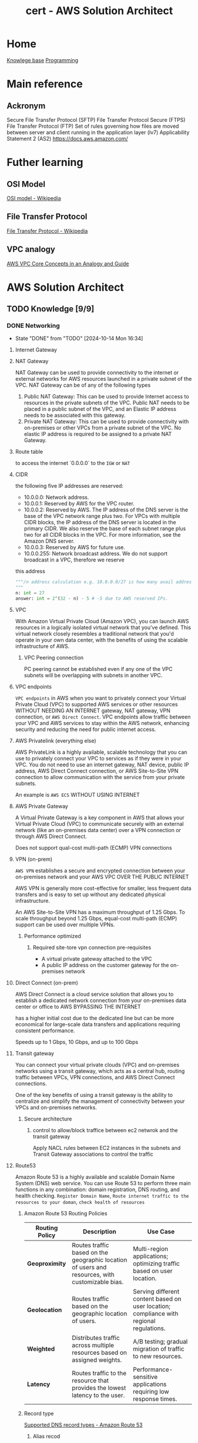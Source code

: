 :PROPERTIES:
:ID:       cd0fcbf2-addf-48e6-8f15-44b95afd207d
:END:
#+title: cert - AWS Solution Architect

* Home
[[id:9d5c388a-88cd-423c-951b-5e512eae298b][Knowlege base]]
[[id:660c7092-9b98-4fa2-b271-2bbeabe1c249][Programming]]

* Main reference
** Ackronym
Secure File Transfer Protocol (SFTP)
File Transfer Protocol Secure (FTPS)
File Transfer Protocol (FTP)
Set of rules governing how files are moved between server and client running in the application layer (lv7)
Applicability Statement 2 (AS2)
[[https://docs.aws.amazon.com/]]

* Futher learning
** OSI Model
[[https://en.wikipedia.org/wiki/OSI_model][OSI model - Wikipedia]]
** File Transfer Protocol
[[https://en.wikipedia.org/wiki/File_Transfer_Protocol][File Transfer Protocol - Wikipedia]]
** VPC analogy
[[https://start.jcolemorrison.com/aws-vpc-core-concepts-analogy-guide/][AWS VPC Core Concepts in an Analogy and Guide]]
* AWS Solution Architect


** TODO Knowledge [9/9]
*** DONE Networking
CLOSED: [2024-10-14 Mon 16:34] DEADLINE: <2024-10-16 Wed>
- State "DONE"       from "TODO"       [2024-10-14 Mon 16:34]

**** Internet Gateway
**** NAT Gateway
NAT Gateway can be used to provide connectivity to the internet or external networks for AWS resources launched in a private subnet of the VPC. NAT Gateway can be of any of the following types

1. Public NAT Gateway: This can be used to provide Internet access to resources in the private subnets of the VPC. Public NAT needs to be placed in a public subnet of the VPC, and an Elastic IP address needs to be associated with this gateway.
2. Private NAT Gateway: This can be used to provide connectivity with on-premises or other VPCs from a private subnet of the VPC. No elastic IP address is required to be assigned to a private NAT Gateway.
**** Route table
to access the internet `0.0.0.0` to the ~IGW~ or ~NAT~

**** CIDR
the following five IP addresses are reserved:
- 10.0.0.0: Network address.
- 10.0.0.1: Reserved by AWS for the VPC router.
- 10.0.0.2: Reserved by AWS. The IP address of the DNS server is the base of the VPC network range plus two. For VPCs with multiple CIDR blocks, the IP address of the DNS server is located in the primary CIDR. We also reserve the base of each subnet range plus two for all CIDR blocks in the VPC. For more information, see the Amazon DNS server.
- 10.0.0.3: Reserved by AWS for future use.
- 10.0.0.255: Network broadcast address. We do not support broadcast in a VPC, therefore we reserve
this address

#+begin_src python
  """/n address calculation e.g. 10.0.0.0/27 is how many avail addresses?
  """
  n: int = 27
  answer: int = 2^(32 - n) - 5 # -5 due to AWS reserved IPs.
#+end_src

**** VPC
With Amazon Virtual Private Cloud (Amazon VPC), you can launch AWS resources in a logically isolated virtual network that you've defined. This virtual network closely resembles a traditional network that you'd operate in your own data center, with the benefits of using the scalable infrastructure of AWS.

#+DOWNLOADED: screenshot @ 2024-10-14 15:55:23
[[file:AWS_Solution_Architect/2024-10-14_15-55-23_screenshot.png]]

***** VPC Peering connection
PC peering cannot be established even if any one of the VPC subnets will be overlapping with subnets in another VPC.

**** VPC endpoints
~VPC endpoints~ in AWS when you want to privately connect your Virtual Private Cloud (VPC) to supported AWS services or other resources WITHOUT NEEDING AN INTERNET gateway, NAT gateway, VPN connection, or ~AWS Direct Connect~. VPC endpoints allow traffic between your VPC and AWS services to stay within the AWS network, enhancing security and reducing the need for public internet access.


#+DOWNLOADED: screenshot @ 2024-10-14 16:23:04
[[file:AWS_Solution_Architect/2024-10-14_16-23-04_screenshot.png]]

**** AWS Privatelink (everything else)
AWS PrivateLink is a highly available, scalable technology that you can use to privately connect your VPC to services as if they were in your VPC. You do not need to use an internet gateway, NAT device, public IP address, AWS Direct Connect connection, or AWS Site-to-Site VPN connection to allow communication with the service from your private subnets.

An example is ~AWS ECS~
WITHOUT USING INTERNET

#+DOWNLOADED: screenshot @ 2024-10-14 16:21:47
[[file:AWS_Solution_Architect/2024-10-14_16-21-47_screenshot.png]]

**** AWS Private Gateway
A Virtual Private Gateway is a key component in AWS that allows your Virtual Private Cloud (VPC) to communicate securely with an external network (like an on-premises data center) over a VPN connection or through AWS Direct Connect.

Does not support qual-cost multi-path (ECMP) VPN connections
**** VPN (on-prem)
~AWS VPN~ establishes a secure and encrypted connection between your on-premises network and your AWS VPC OVER THE PUBLIC INTERNET

AWS VPN is generally more cost-effective for smaller, less frequent data transfers and is easy to set up without any dedicated physical infrastructure.

An AWS Site-to-Site VPN has a maximum throughput of 1.25 Gbps. To scale throughput beyond 1.25 Gbps, equal-cost multi-path (ECMP) support can be used over multiple VPNs.

***** Performance optimized
****** Required site-tore vpn connection pre-requisites
- A virtual private gateway attached to the VPC
- A public IP address on the customer gateway for the on-premises network

**** Direct Connect (on-prem)
AWS Direct Connect is a cloud service solution that allows you to establish a dedicated network connection from your on-premises data center or office to AWS BYPASSING THE INTERNET

has a higher initial cost due to the dedicated line but can be more economical for large-scale data transfers and applications requiring consistent performance.

Speeds up to 1 Gbps, 10 Gbps, and up to 100 Gbps

**** Transit gateway
You can connect your virtual private clouds (VPC) and on-premises networks using a transit gateway, which acts as a central hub, routing traffic between VPCs, VPN connections, and AWS Direct Connect connections.

One of the key benefits of using a transit gateway is the ability to centralize and simplify the management of connectivity between your VPCs and on-premises networks.

#+DOWNLOADED: screenshot @ 2024-10-14 16:11:25
[[file:AWS_Solution_Architect/2024-10-14_16-11-25_screenshot.png]]

***** Secure architecture
****** control to allow/block traffice between ec2 netwrok and the transit gateway
Apply NACL rules between EC2 instances in the subnets and Transit Gateway associations to control the traffic

**** Route53
Amazon Route 53 is a highly available and scalable Domain Name System (DNS) web service. You can use Route 53 to perform three main functions in any combination: domain registration, DNS routing, and health checking. =Register Domain Name=, =Route internet traffic to the resources to your doman=, =check health of resources=

***** Amazon Route 53 Routing Policies
| **Routing Policy** | **Description**                                           | **Use Case**                                             |
|---------------------|---------------------------------------------------------|---------------------------------------------------------|
| **Geoproximity**    | Routes traffic based on the geographic location of users and resources, with customizable bias. | Multi-region applications; optimizing traffic based on user location. |
| **Geolocation**     | Routes traffic based on the geographic location of users. | Serving different content based on user location; compliance with regional regulations. |
| **Weighted**        | Distributes traffic across multiple resources based on assigned weights. | A/B testing; gradual migration of traffic to new resources. |
| **Latency**         | Routes traffic to the resource that provides the lowest latency to the user. | Performance-sensitive applications requiring low response times. |

***** Record type
[[https://docs.aws.amazon.com/Route53/latest/DeveloperGuide/ResourceRecordTypes.html][Supported DNS record types - Amazon Route 53]]
****** Alias recod
Amazon Route 53 alias records provide a Route 53–specific extension to DNS functionality. Alias records let you route traffic to selected AWS resources, such as CloudFront distributions, Elastic Load Balancing, and Amazon S3 buckets.
****** A ipv4
point to a web server e.g. 192.0.1.2
****** AAAA ipv6
point ot a web server e.g. 2001:0db8:85a3:0:0:8a2e:0370:7334
****** CAA
****** CNAME
A CNAME record maps DNS queries for the name of the current record, such as acme.example.com, to another domain (example.com, www.example.com or example.net) or subdomain (acme.example.com or zenith.example.org).
e.g. hostname.example.com

***** HealthCheck
****** active-active failover
 In an active-active setup, multiple nodes (servers, resources, etc.) are all active and serving traffic simultaneously. If one node fails, the remaining active nodes continue to handle traffic without interruption.
****** active-passive failover
In an active-passive setup, only one node is active and serving traffic at any given time, while the other node(s) are in a standby mode.
For configuring active-passive failover with multiple primary and secondary resources, the following setting can be done.
1. For Primary resources, create an alias record pointing to Application Load Balancer with ‘evaluate health check’ as yes.
2. For Secondary resources, create health checks for the web servers in the data centers.
3. Create two failover alias records, one for primary and one for secondary resources.

**** Lambda@edge (cloudfront only)
Lambda@Edge is a feature of Amazon CloudFront that allows you to run your Lambda functions in response to CloudFront events. It enables you to customize the content delivered by CloudFront without managing your own infrastructure.

***** When to Use Lambda@Edge
  *Content Customization**
   Modify content returned by CloudFront based on viewer requests.

  *Dynamic Content Generation**
   Generate dynamic content (e.g., user-specific data) at the edge.

  *Request and Response Manipulation**
   Change headers, rewrite URLs, or manipulate requests and responses.

  *Security Features**
   Implement authentication or token validation before requests reach the origin.

  *Real-Time Image and Video Processing**
   Perform transformations on media files (e.g., resizing images) before serving them.

  *Geolocation-Based Content Delivery**
   Deliver different content based on the geographical location of the user.

  *A/B Testing and Personalization**
   Serve different versions of content to different users for testing and personalization.

  *Custom Error Handling**
   Create customized error responses for different HTTP status codes.

  *Redirects and Rewrites**
   Set up URL redirects based on request parameters or paths.

  **Bot Protection**
  - Analyze requests to filter out bot traffic and prevent abuse.

  **Caching Strategy**
  - Implement custom caching rules based on request attributes.

  **Custom Logging and Analytics**
  - Log requests and responses for analytics or monitoring purposes.

***** Event Types
You can associate Lambda functions with various CloudFront events:

    - Viewer Request: Execute code when a viewer request is received by CloudFront.
    - Origin Request: Execute code when CloudFront forwards a request to the origin.
    - Origin Response: Execute code when CloudFront receives a response from the origin.
    - Viewer Response: Execute code just before CloudFront sends a response to the viewer.

**** Global accelerator
AWS Global Accelerator is a service in which you create accelerators to improve the performance of your applications for local and global users. Depending on the type of accelerator you choose. It provides a set of static IP addresses that act as a fixed entry point to your applications, allowing for more consistent and reliable access, regardless of where the users are located.

Users accessing the application will connect through the static IP addresses provided by Global Accelerator.
If one of the regional endpoints goes down, Global Accelerator automatically reroutes traffic to a healthy endpoint in another region, ensuring minimal disruption.
Latency is reduced as Global Accelerator uses the AWS global network to optimize the path to the nearest regional endpoint.

*** DONE Storage
CLOSED: [2024-10-14 Mon 12:36] DEADLINE: <2024-10-06 Sun>
- State "DONE"       from "TODO"       [2024-10-14 Mon 12:36]

**** EBS
An Amazon EBS volume is a durable, block-level storage device that you can attach to your instances. After you attach a volume to an instance, you can use it as you would use a physical hard drive. EBS volumes are flexible. For current-generation volumes attached to current-generation instance types, you can dynamically increase size, modify the provisioned IOPS capacity, and change volume type on live production volumes.

both mountable and bootable. Allows for the decoupling of storage and compute just like ~ENI~ decouples networking from compute.

***** Encryption
Encrypted ~EBS~ volumes encrypts data at rest, when moving data between volume and instances. Supported accross all current generation instances types.

To encrypt an unencrypted ~EBS~ volume you restore an ~EBS~ volume from a snapshot and select the encrypted parameter and =KmsKeyId=

***** Snapshot
~EBS~ are AZ senstive so if you want to attach the ~EBS~ to and ~EC2~ in a different instance you must make a snapshot and create a volume from the snapshot. Snapshots (stored in an ~S3~) are available within an region. You can also copy the snapshot to different region.

***** Recycle bins
Recycle Bin, a data recovery feature, is a new feature introduced by AWS that enables one to restore accidentally deleted Amazon EBS snapshots and EBS-backed AMIs
***** Volume types
| EBS Volume Type            | Storage Type | Key Features                                         | Cost (USD/GB/month) | IOPS Cost (if applicable)          | IOPS                             |
|----------------------------+--------------+------------------------------------------------------+--------------------+-----------------------------------+----------------------------------|
| gp3 (General Purpose SSD)   | SSD          | Customizable IOPS, scalable performance, lower cost   | $0.08               | $0.005/IOPS (beyond 3,000 IOPS)   | 16000 IOPS (64 kib/rest 16 kib) |
| gp2 (General Purpose SSD)   | SSD          | Balanced performance, scales with volume size         | $0.10               | Included up to 3 IOPS/GB          | 16,000 IOPS      |
| io1 (Provisioned IOPS SSD)  | SSD          | High-performance, customizable IOPS                   | $0.125              | $0.065 per provisioned IOPS       | 64,000 IOPS                  |
| io2 (Provisioned IOPS SSD)  | SSD          | Higher durability, enterprise workloads, customizable | $0.125              | $0.065 per provisioned IOPS       | 256,000 IOPS               |
| st1 (Throughput Optimized)  | HDD          | High throughput for streaming workloads               | $0.045              | N/A                               | Max 500 IOPS                     |
| sc1 (Cold HDD)              | HDD          | Low-cost archival storage for infrequent access       | $0.015              | N/A                               | Max 250 IOPS                     |
| Magnetic (Deprecated)       | HDD          | Legacy option, slower, lower-cost storage             | $0.05               | N/A                               | Max 40-200 IOPS                  |

**** Instance store
Instance storage (also known as ephemeral storage) refers to directly attached, temporary disk storage that is physically located on the underlying hardware hosting an Amazon EC2 instance. Unlike Amazon EBS volumes, which persist independently of the instance lifecycle

instance stores do not persist during the stop/start of the instance only reboot

**** EFS
Amazon Elastic File System (Amazon EFS) provides serverless, fully elastic file storage so that you can share file data without provisioning or managing storage capacity and performance. They are region specific but multi-az avail. For cross region, consider ~S3~

EFS only works with Linux

***** Storage class
| Storage Class                | Description                                         | Cost                          | Use Case                                   |
|------------------------------+-----------------------------------------------------|-------------------------------|--------------------------------------------|
| EFS Standard                 | High availability and durability, frequent access   | Higher cost per GB            | Frequently accessed data, active workloads  |
| EFS Infrequent Access (IA)   | Lower storage cost, access fees per operation       | Lower cost per GB, plus access cost | Infrequently accessed data, archival, backups |


***** Types
| **Type**                  | **Category**           | **Description**                                                | **Use Case**                                   |
|---------------------------+-----------------------+----------------------------------------------------------------|------------------------------------------------|
| General Purpose            | Performance Mode       | Optimized for low-latency applications                          | Web servers, content management systems         |
| Max I/O                   | Performance Mode       | Scalable for high-throughput workloads, higher latency         | Big data, media processing                      |
| Bursting Throughput        | Throughput Mode        | Scales with file system size, suitable for variable demand     | Most applications with variable demand         |
| Provisioned Throughput     | Throughput Mode        | Configurable fixed throughput independent of storage size      | Consistent performance-critical applications     |
| Elastic Throughput         | Throughput Mode        | Automatically scales throughput with changes in workload      | Applications with fluctuating performance needs |
***** Performance optimized
****** Must be accessible by multiple ~AWS EC2~
use ~EFS~
***** Cost optimized
****** Transfer EFS data between region
Use ~AWS DataSync~ (data migration) to transfer data between ~AWS EFS~

**** FSx
Amazon FSx makes it easy and cost effective to launch, run, and scale feature-rich, high-performance file systems in the cloud. It supports a wide range of workloads with its reliability, security, scalability, and broad set of capabilities. With Amazon FSx, you can choose between four widely-used file systems: Lustre, NetApp ONTAP, OpenZFS, and Windows File Server

***** types of FSx
| **FSx Type**                | **Description**                                                  | **Use Case**                                             |
|-----------------------------|------------------------------------------------------------------|---------------------------------------------------------|
| FSx for Windows File Server  | Fully managed Windows file system with SMB protocol support      | Ideal for Windows-based applications, file sharing, and workloads needing Active Directory integration. |
| FSx for Lustre              | High-performance file system optimized for workloads requiring fast processing | Suitable for high-performance computing (HPC), machine learning, and big data analytics.           |
| FSx for NetApp ONTAP        | Fully managed NetApp ONTAP file system with support for NFS and SMB protocols | Best for enterprise applications needing advanced data management features, data protection, and scalability. |
| FSx for OpenZFS             | Fully managed OpenZFS file system providing snapshot and replication capabilities | Ideal for applications that require efficient data protection, versioning, and quick recovery.       |

| **FSx Type**                | **Latency**               | **Max Throughput**            | **Description**                                                  |
|-----------------------------|--------------------------|-------------------------------|------------------------------------------------------------------|
| FSx for Windows File Server  | Milliseconds              | Up to 2,000 MB/s             | Fully managed Windows file system with SMB protocol support.      |
| FSx for Lustre              | Sub-millisecond           | Up to 6,000 MB/s             | High-performance file system optimized for HPC and data analytics.|
| FSx for NetApp ONTAP        | Milliseconds              | Up to 2,000 MB/s             | Managed NetApp ONTAP file system with NFS and SMB support.       |
| FSx for OpenZFS             | Milliseconds              | Up to 2,000 MB/s             | Managed OpenZFS file system with snapshots and replication.       |

***** Performance optimized
****** High performance compute
Use ~AWS FSx Lustre~
**** S3
Amazon Simple Storage Service (Amazon S3) is an object storage service that offers industry-leading scalability, data availability, security, and performance.

~AWS EFS~ is a nfs type storage, unlike ~AWS EBS~ an ~AWS S3~ bucket cannot be mounted to an ~AWS EC2~

***** Upload limit
5gb for a single put operration. Using multi-part you can upload up to 5tb
***** Storage classes
| **S3 Storage Class**        | **Description**                                                     | **Use Case**                                      | **Cost**                                  | **Retrieval Time**                          |
|-----------------------------+---------------------------------------------------------------------+---------------------------------------------------+-------------------------------------------+---------------------------------------------|
| S3 Standard                 | General-purpose storage for frequently accessed data                | Web applications, big data analytics              | Highest cost per GB                       | Milliseconds                                |
| S3 Intelligent-Tiering      | Automatically moves data between two access tiers                   | Unknown access patterns                           | Cost-effective for variable access        | Milliseconds to minutes (depending on tier) |
| S3 Standard-IA              | Infrequent access storage for data that is less frequently accessed | Backups, disaster recovery                        | Lower cost, retrieval fees apply          | Milliseconds                                |
| S3 One Zone-IA              | Lower-cost option for infrequently accessed data                    | Secondary backups, easily reproducible data       | Lower cost than Standard-IA               | Milliseconds                                |
| S3 Glacier                  | Archival storage for data that is rarely accessed                   | Long-term data archiving                          | Lowest storage cost, retrieval fees apply | Minutes to hours                            |
| S3 Glacier Deep Archive     | Lowest-cost archival storage for long-term data retention           | Regulatory archives, compliance data              | Lowest cost, long retrieval times         | 12 to 48 hours                              |
| S3 Outposts                 | S3 storage on-premises using AWS Outposts                           | Local data processing, hybrid cloud architectures | Pricing varies by deployment              | Milliseconds                                |
| S3 Glacier instant retrival | longterm storage but requires immedate access                       |                                                   |                                           | Milliseconds                                |

****** glacier select
because the application needs to retrieve data from Glacier. With Glacier Select, you can perform filtering directly against a Glacier object using standard SQL statements.
****** Glacier deep archive retrieval/move
Objects in Glacier Deep Archive cannot be directly moved to another storage class. To move objects from Glacier Deep Archive to different storage classes, first, need to restore them to original locations using the Amazon S3 console & then use the lifecycle policy to move objects to the required S3 Intelligent-Tiering storage class.
****** Glacier retrival expiration
after a set amount of time 1 day -> 30 days the object will expire and be removed (the original is still frozen)
****** Glacier deletion prevention
An Amazon S3 Glacier vault can be attached with one vault access policy and a vault lock policy. The Vault Access policy can be used to manage access permission to the vault. With Vault Lock Policy, no changes can be done to the policy once it's locked.
S3 Object Lock can be set in one of the two ways: =Retention Period= in which objects are locked for a specific time period and =Legal Hold= in which objects can be locked with no expiration date.
****** Glacier retrieval costs
1. No retrieval limit (default): high costs no limit
2. Free tier: retrival within the daily free tier allowance all else is rejected
3. Max retrieval rate: retrieve more data thawhat is in free tier allowance
****** glacier retrival tasks
1. std retrieval: takes up t 12 hrs to get the data (deep glacier)/ 3-5 glacier flexible
2. bulk: 5-48 hrs depending on the type of storage
3. expedited: 1-5 mins except 250mb+ objets

***** Lifecycle policy
S3 Lifecycle helps you store objects cost effectively throughout their lifecycle by transitioning them to lower-cost storage classes, or, deleting expired objects on your behalf. To manage the lifecycle of your objects, create an S3 Lifecycle configuration for your bucket. An S3 Lifecycle configuration is a set of rules that define actions that Amazon S3 applies to a group of objects.

****** Transition action
Automatically move objects to different storage classes based on their age.
****** Expiration action
Delete objects after they are no longer needed, reducing storage costs.

***** Versioning
You can use S3 Versioning to keep multiple versions of an object in one bucket so that you can restore objects that are accidentally deleted or overwritten.
****** Deleting versioned objects
 DELETE API call on the object does not delete the actual object, but places delete marker on the object. delete marker, Amazon S3 behaves as though the object has been deleted (even though it has not been erased) and returns a 404 error.

To permanently delete versioned objects, you must use =DELETE Object versionID=. =DELETE= isn't enough
***** Replicating object within/accross region
You can use replication to enable automatic, asynchronous copying of objects across Amazon S3 buckets. Similar to an ~AWS RDS~ =snapshot= effectively provides a copy of the data.

****** Cross-Region Replication (CRR)
You can use CRR to replicate objects across Amazon S3 buckets in different AWS Regions

****** Same-Region Replication (SRR)
You can use SRR to copy objects across Amazon S3 buckets in the same AWS Region.


***** Multipart Upload (reliability)
Ideal for high-latency, unreliable networks where you are uploading very large files (hundreds of MBs to GBs) and want to optimize for upload reliability and speed.

 A file is broken into multiple parts (up to 10,000 parts, each between 5 MB and 5 GB), which can be uploaded independently. Once all parts are uploaded, they are combined into a single object. This reduces the risk of failure on large uploads, as a failure will only affect a single part, which can be retried without restarting the whole upload.

***** Transfer acceleration (speed focus)
Useful when latency is the primary concern

Optimizes the speed of uploads by leveraging the AWS global network of edge locations (Amazon CloudFront) to accelerate the transfer of data to S3.
Instead of sending data directly to an S3 bucket, the data is routed through the nearest Amazon CloudFront edge location, which then transfers it over AWS's high-speed backbone network to the S3 bucket.

***** Event notification
Amazon S3 Event Notifications enable you to automatically trigger specific actions when certain events occur in an S3 bucket.

****** Object Created
When a new object is uploaded (e.g., =s3:ObjectCreated:Put=, s3:ObjectCreated:Post, etc.).
****** Object Deleted
When an object is deleted (e.g., =s3:ObjectRemoved:Delete=).
****** Object Restore Completed
When an archived object is restored from S3 Glacier or S3 Glacier Deep Archive.
****** Object Tagging
When tags are added or updated on an object.

****** Destination target
~Lambda~, ~SQS~, ~SNS~

***** Access point
AWS S3 Access Points are a feature that simplifies managing access to shared datasets in Amazon S3. They provide a more flexible and controlled way to access S3 buckets, especially for applications with complex access patterns

Example S3 data lake where you'd want an access point for reads, upload and external access.

***** Object lock
feature that helps you enforce retention policies on objects stored in S3, preventing them from being deleted or overwritten for a specified period.
****** Governance Mode
Allows users with specific permissions to overwrite or delete the objects but prevents all others from doing so.
****** Compliance Mode
Objects cannot be deleted or overwritten by any user, including the root user in your AWS account, for the duration of the retention period.
****** Retention period
You can specify a retention period for each object when it is uploaded or by applying a policy. The retention period can range from a minimum of 1 day to several years.
****** Legal hold
In addition to retention periods, you can place a legal hold on an object, preventing it from being deleted or overwritten indefinitely, regardless of the retention mode or period.
***** ACL + Bucket policy
****** ACL
Use ACLs for simple access control scenarios where you want to manage access at the object level and don't need complex conditions.
****** Bucket policy
Use Resource Policies for more sophisticated access control requirements, especially when you need to implement fine-grained permissions or allow access from other AWS accounts. Similar to ~AWS IAM~ policies.

#+begin_src json
{
  "Version": "2012-10-17",
  "Statement": [
    {
      "Effect": "Allow",
      "Principal": {
        "AWS": "arn:aws:iam::123456789012:root"
      },
      "Action": "s3:GetObject",
      "Resource": "arn:aws:s3:::my-bucket/*"
    }
  ]
}
#+end_src

***** Encryption
| **Encryption Method**                       | **Description**                                                   | **Key Management**                          | **Access Control**                             | **Use Case**                             |
|---------------------------------------------|-------------------------------------------------------------------|---------------------------------------------|------------------------------------------------|------------------------------------------|
| **SSE-S3**                                  | Amazon S3 manages encryption and decryption using its own keys.  | Managed by Amazon S3                        | Basic IAM permissions for S3                   | General-purpose use, no key control needed  |
| **SSE-KMS**                                 | Uses AWS KMS for managing encryption keys, offering more control. | Customer Master Keys (CMKs) in AWS KMS     | Fine-grained control via IAM and KMS policies   | Sensitive data requiring access control   |
| **SSE-C**                                   | Users provide their own encryption keys for S3 to use.           | Managed by the user                         | User-defined policies for key access            | Complete control over encryption keys     |


***** Security Optimized
****** Grant temporary access to a user with no AWS credentials
Use ~S3~ presigned URLs
****** read and write permissions to a single user on specific S3 object
Use ~S3 ACLs~
****** Enforce all objects uploaded to an s3 bucket are encrypted at rest
S3 Bucket Policies can be used to enforce that all objects uploaded to an S3 bucket are encrypted at rest by

***** Performance optimized
****** upload large files over a high-latency network to S3
Use ~S3 Transfer Acceleration~
****** Get a notification when an object is modified. Solution must be scalable w/reprocessing capabilities
Use Amazon S3 Event Notifications with Amazon EventBridge. EventBridge can reprocess an event if there's any error during processing.

***** Cost optimized
****** determine which object aren't accessed regularly
~S3 Analytics~  Storage Class Analysis helps analyze S3 object access patterns to determine when to transition objects to less expensive storage classes.

**** AWS Cloudfront
Amazon CloudFront speeds up distribution of your static and dynamic web content, such as .html, .css, .php, image, and media files. When users request your content, CloudFront delivers it through a worldwide network of edge locations that provide low latency and high performance.

***** Cache

***** custom error page
Put the static error pages in an S3 bucket. Create custom error responses for the HTTP 5xx status code in the CloudFront distribution.

***** cloudfront functions
CloudFront Functions is a lightweight serverless compute service that allows you to run JavaScript code at the edge to manipulate requests and responses. It is designed for simple, fast processing.

****** lambda@edge vs cloudfront function
| Feature                   | Lambda@Edge                             | CloudFront Functions                   |
|---------------------------|-----------------------------------------|----------------------------------------|
| **Execution Points**      | Viewer Request, Viewer Response,        | Viewer Request, Viewer Response        |
|                           | Origin Request, Origin Response         |                                        |
| **Use Cases**             | Dynamic content, A/B testing, auth,    | URL rewriting, header manipulation,    |
|                           | personalization                         | caching                                |
| **Language Support**      | Multiple (Node.js, Python, Java, Ruby) | JavaScript (ECMAScript 2020)          |
| **Execution Duration**    | Up to 30 seconds                       | Up to 1 millisecond                    |
| **Cost**                  | Based on requests and execution time    | Based on number of invocations         |

****** CORS
Only with json
CORS can be enabled with the following settings,
1. Access-Control-Allow-Origin
2. Access-Control-Allow-Methods GET/POST
3. Access-Control-Allow-Headers
***** no access to s3 bucket
****** origin access identity(legacy)/conrol (OAI/OAC)
When you first set up an Amazon S3 bucket as the origin for a CloudFront distribution, you grant everyone permission to read the files in your bucket which allows anyone to access your files either through CloudFront or using the Amazon S3 URL.
If you use CloudFront signed URLs or signed cookies to restrict access to files in your Amazon S3 bucket, you probably also want to prevent users from accessing your Amazon S3 files by using Amazon S3 URLs. If users access your files directly in Amazon S3, they bypass the controls provided by CloudFront signed URLs or signed cookies.
***** Allows access to s3 bucket
****** signed urls
CloudFront signed URLs allow you to restrict access to individual files. Signed URLs require you to change your content URLs for each customer access.

****** signed cookies
CloudFront Signed Cookies allow you to control access to multiple content files and you don’t have to change your URL for each customer access.
**** EBS vs EFS vs FSx
| **Service**        | **Use Case**                                       | **Access Type**                     | **Key Characteristics**                             |
|--------------------|----------------------------------------------------|-------------------------------------|----------------------------------------------------|
| Amazon EBS         | Block storage for EC2 instances                     | Attached to a single instance       | Low-latency access, persistent storage for databases |
| Amazon EFS         | Shared file storage                                 | Concurrent access by multiple instances | High availability, scales automatically with demand  |
| Amazon FSx         | Fully managed file systems with specific features   | Shared access with advanced capabilities | Windows compatibility, high-performance workloads   |

**** Storage Gateway (on-prem data backup)
AWS Storage Gateway is a service that connects an on-premises software appliance with cloud-based storage to provide seamless and secure integration between your on-premises IT environment and the AWS storage infrastructure in the AWS Cloud.

Storage Gateway is mainly used for moving backups to the cloud, using on-premises file shares backed by cloud storage, and providing low-latency access to data in AWS for on-premises applications.
#+DOWNLOADED: screenshot @ 2024-10-14 11:50:18
[[file:AWS_Solution_Architect/2024-10-14_11-50-18_screenshot.png]]

***** Direct Connect
AWS Direct Connect links your internal network to the Amazon Web Services Cloud. By using AWS Direct Connect with Storage Gateway, you can create a connection for high-throughput workload needs, providing a dedicated network connection between your on-premises gateway and AWS.

SKIPS THE INTERNET

***** VPN
secure connection over the internet


**** AWS Backup
AWS Backup is a fully-managed service that makes it easy to centralize and automate data protection across AWS services, in the cloud, and on premises. Using this service, you can configure backup policies and monitor activity for your AWS resources in one place. It allows you to automate and consolidate backup tasks that were previously performed service-by-service, and removes the need to create custom scripts and manual processes.

#+DOWNLOADED: screenshot @ 2024-10-14 11:58:59
[[file:AWS_Solution_Architect/2024-10-14_11-58-59_screenshot.png]]


*** DONE Compute
CLOSED: [2024-10-14 Mon 13:30] DEADLINE: <2024-10-06 Sun>
- State "DONE"       from "TODO"       [2024-10-14 Mon 13:30]
**** EC2
Amazon Elastic Compute Cloud (Amazon EC2) provides on-demand, scalable computing capacity in the Amazon Web Services (AWS) Cloud.

***** instance type
| Instance Type    | Category            | vCPUs | Memory (GiB) | Network Performance | Storage    | Use Case                                            |
|------------------+---------------------+-------+--------------+---------------------+------------+----------------------------------------------------|
| t3.micro         | On-Demand            | 2     | 1            | Up to 5 Gigabit     | EBS only   | General purpose, low-cost, burstable workloads      |
| r6g.large        | Memory Optimized     | 2     | 16           | Up to 10 Gigabit    | EBS only   | Memory-intensive applications                       |
| c6g.large        | Compute Optimized    | 2     | 4            | Up to 12 Gigabit    | EBS only   | Compute-heavy tasks, high-performance computing     |
| p4d.24xlarge     | Accelerated Compute  | 96    | 1152         | 4 x 100 Gigabit     | NVMe SSD  | Machine learning, HPC, and deep learning workloads  |
| i3en.xlarge      | Storage Optimized    | 4     | 32           | Up to 25 Gigabit    | NVMe SSD  | I/O intensive tasks, databases, large storage needs |
| m6i.large        | General Purpose      | 2     | 8            | Up to 12.5 Gigabit  | EBS only   | Balanced compute, memory, and networking            |

***** AMI
An Amazon Machine Image (AMI) is an image that provides the software that is required to set up and boot an Amazon EC2 instance. There are public/private and shared.

***** Key Pair
A key pair, consisting of a public key and a private key, is a set of security credentials that you use to prove your identity when connecting to an Amazon EC2 instance. For Linux instances, the private key allows you to securely SSH into your instance.

***** Lifecycle

#+DOWNLOADED: screenshot @ 2024-10-10 20:10:30
[[file:AWS_Solution_Architect/2024-10-10_20-10-30_screenshot.png]]

***** EBS
used for persistent data
****** volumes
can be attached to the ec2
****** snapshot
point in time saving

***** ELB
To balance the incoming requests to a number of servers

***** autoscaling
Scale based on schedule/cloudwatch alarms/automatic

***** Elastic IP
dedicated AWS IP

***** Launch template
You can use an Amazon EC2 launch template to store instance launch parameters so that you don't have to specify them every time you launch an Amazon EC2 instance. For example, you can create a launch template that stores the AMI ID, instance type, and network settings that you typically use to launch instances. Usefull for autoscaling groups.

#+DOWNLOADED: screenshot @ 2024-10-10 20:17:27
[[file:AWS_Solution_Architect/2024-10-10_20-17-27_screenshot.png]]

***** Cluster placement group

Cluster: same rack
partition: same az
spread: same region

#+DOWNLOADED: screenshot @ 2024-10-10 20:21:14
[[file:AWS_Solution_Architect/2024-10-10_20-21-14_screenshot.png]]

***** Pricing model
| Pricing Model         | Description                                            | Use Cases                                 | Discount             |
|-----------------------+--------------------------------------------------------+-------------------------------------------+----------------------|
| On-Demand             | Pay as you go, no upfront commitment                   | Short-term, spiky workloads               | No discount           |
| Spot                  | Bid for unused capacity at up to 90% discount          | Batch jobs, fault-tolerant workloads      | Up to 90% off         |
| Reserved Instances    | Commitment to 1 or 3 years with upfront payment options| Predictable, long-term workloads          | Up to 75% off         |
| Savings Plans         | Flexible plan based on committed usage (dollars/hour)  | Predictable spend but variable workload   | Up to 72% off         |
| Dedicated Hosts       | Physical server dedicated to your use                  | Compliance, licensing needs               | No discount           |
| Dedicated Instances   | Isolated EC2 instances on dedicated hardware           | Single-tenant environments                | No discount           |
| EC2 Fleet             | Mix of On-Demand, Spot, and Reserved Instances         | Large-scale workloads, cost optimization  | Varies                |

***** High performing architecture
****** update the server
write scripts which can be added to the User Data section when the instance is launched.

**** EC2 Image builder
EC2 Image Builder is a fully managed AWS service that helps you to automate the creation, management, and deployment of customized, secure, and up-to-date server images.


#+DOWNLOADED: screenshot @ 2024-10-10 20:34:31
[[file:AWS_Solution_Architect/2024-10-10_20-34-31_screenshot.png]]

***** Golden image
An EC2 golden image is a pre-configured Amazon Machine Image (AMI) that serves as a template for launching EC2 instances.

The process is as follow:
- Choose a base image for your customizations.
- Add to or remove software from your base image.
- Customize settings and scripts with build components.
- Run selected tests or create custom test components.
- Distribute AMIs to AWS Regions and AWS accounts.

**** Elastic Network Interface
An elastic network interface is a logical networking component in a ~VPC~ that represents a virtual network card.


#+DOWNLOADED: screenshot @ 2024-10-10 20:40:37
[[file:AWS_Solution_Architect/2024-10-10_20-40-37_screenshot.png]]


decouple the compute from the networking. Each ec2 starts with an ~ENI~ called the primary which cannot be detached. Additional are called secondary eni, can be used for a low budget high availability solution. secondary can be detached.

**** BeanStalk (fullstack)
AWS Elastic Beanstalk is a Platform as a Service (PaaS) that simplifies deploying, managing, and scaling web applications and services.
With AWS Elastic Beanstalk, you can quickly deploy and manage applications in the AWS Cloud without worrying about the infrastructure that runs those applications.


***** Target Audience
Developers and teams looking to deploy web applications quickly without managing underlying infrastructure but still want flexibility and control over the resources.

**** Lightsail (VPS)
Amazon Lightsail is the easiest way to get started with Amazon Web Services (AWS) for anyone who needs to build websites or web applications. It includes everything you need to launch your project quickly

***** Target Audience
Developers, small businesses, or non-technical users who want a simple, low-cost VPS (virtual private server) with minimal AWS knowledge.

**** ECS
Amazon Elastic Container Service (Amazon ECS) is a fully managed container orchestration service that helps you to more efficiently deploy, manage, and scale containerized applications.

***** Services
A service definition defines which task definition to use with your service, how many, which cluster,

***** Launch types
- ec2: still need to manage the ec2 infra
- fargate: aws manages the infra

***** Security optimized
****** ECS is not getting any status information back from the container agent
- IAM role used to run EC2 instanced does not have =ecs:poll= action in its policy
- Interface VPC endpoint in not configured for ECS servcie ~AWS PrivateLink~
**** EKS
Amazon Elastic Kubernetes Service (Amazon EKS) is a managed service that eliminates the need to install, operate, and maintain your own Kubernetes control plane on Amazon Web Services (AWS).

***** Worker nodes
****** self-managed
provision ec2 instaces yourself, you install and configure kubernetes bare metal. This also includes the version update
****** managed node group
Automates the provisioning and lifecycle management of ec2 nodes, a more streamlined way to manage lifecycle
****** fargate
AWS manages all

**** ECR
Amazon Elastic Container Registry (Amazon ECR) is a fully managed container registry offering high-performance hosting, so you can reliably deploy application images and artifacts anywhere.

there are 2 kinds public and private.
Can integrate with ~AWS Codecommit~ (aws version of github) and ~AWS codebuild~ (aws version of pipelines)

**** App runner
AWS App Runner is an AWS service that provides a fast, simple, and cost-effective way to deploy from source code or a container image directly to a scalable and secure web application in the AWS Cloud. You don't need to learn new technologies, decide which compute service to use, or know how to provision and configure AWS resources.

An even more streamlined version. push your code or docker image and aws will do the rest

**** Batch
AWS Batch helps you to run batch computing workloads on the AWS Cloud. Batch computing is a common way for developers, scientists, and engineers to access large amounts of compute resources. AWS Batch removes the undifferentiated heavy lifting of configuring and managing the required infrastructure, similar to traditional batch computing software.

#+DOWNLOADED: screenshot @ 2024-10-10 21:02:01
[[file:AWS_Solution_Architect/2024-10-10_21-02-01_screenshot.png]]

**** Lambda
With AWS Lambda, you can run code without provisioning or managing servers. You pay only for the compute time that you consume—there's no charge when your code isn't running.

***** Updating the function
when changing the code then uploading the new version to AWS Lambda there will be a brief perios =less than a minute= where the old lambda may be served.
***** performance optimized
****** mySQL DB invoke lambda
- Ensure that the Aurora MySQL DB cluster has an IAM Role which allows it to invoke Lambda functions.
- Configure the Aurora MySQL DB cluster to allow outbound connections to the Lambda function.
**** AWS Serverless Application Model (SAM)
~AWS Serverless Application Model~ (AWS SAM) is an open-source framework for building serverless applications using infrastructure as code (IaC).

SAM template -> s3 bucket -> cloudFormation -> stack/chage set

Here's an example: build and deploy serverless applications using AWS Lambda, Amazon API Gateway, and Amazon DynamoDB
***** Serverless Application repository
create SAM -> publish to AWS Serverless application repo (kinda like ~AWS ECR~)

**** Amplify (frontend)
AWS Amplify is best suited for developers looking to build serverless web and mobile applications quickly, leveraging managed services for hosting, APIs, authentication, and storage.

Use AWS Amplify to develop and deploy cloud-powered mobile and web applications. Amplify provides frontend libraries, UI components, and backend building for fullstack applications on AWS.

**** Outpost
AWS Outposts brings native AWS services, infrastructure, and operating models to virtually any data center, co-location space, or on-premises facility. You can use the same services, tools, and partner solutions to develop for the cloud and on premises.

TL;DR: bring AWS hardware to your local on prem

**** ECS/EKS anywhere
AWS ECS Anywhere and AWS EKS Anywhere are extensions of the respective container orchestration services that allow you to run your containerized applications on your own hardware, including on-premises servers or edge locations.

Both ECS Anywhere and EKS Anywhere allow you to run containerized applications on your own physical hardware,

**** vmware
So many company uses vmware for their virtualization needs that AWS want to help them move to AWS.

#+DOWNLOADED: screenshot @ 2024-10-14 12:58:51
[[file:AWS_Solution_Architect/2024-10-14_12-58-51_screenshot.png]]


*** DONE Database
CLOSED: [2024-10-10 Thu 19:53] DEADLINE: <2024-10-06 Sun>
- State "DONE"       from "TODO"       [2024-10-10 Thu 19:53]
**** RDS
Amazon Relational Database Service (Amazon RDS) is a web service that makes it easier to set up, operate, and scale a relational database in the cloud. It provides cost-efficient, resizeable capacity for an industry-standard relational database and manages common database administration tasks. Amazon Aurora is a fully managed relational database engine that's built for the cloud and compatible with MySQL and PostgreSQL.

***** Parameter groups
ou manage your DB engine configuration through the use of parameters in a DB parameter group. DB parameter groups act as a container for engine configuration values that are applied to one or more DB instances

***** Transparent Data encryption
Amazon RDS supports TDE (Transparent Data Encryption) with Oracle and SQL servers. With TDE, data is automatically encrypted before it is written to storage and automatically decrypted when data is read from the storage.

***** Deployment
****** Single-AZ Database
One region (single AZ), low costs, high latency and no redundancy if the AZ goes down. Can have multiple read replicas
****** Multi-AZ
Multiple AZ, can only have one writer but can have as many reader. SINGLE REGION
****** Read replicas
create read-only replicas of your db in one or more region (cross region).
****** Aurora global db
replicate data across multiple AWS regions allowing for low latency
****** Serverless
variable workloads + unpredictable traffic patterns
***** Blue/Green
A blue/green deployment copies a production database environment to a separate, synchronized staging environment. By using Amazon RDS Blue/Green Deployments, you can make changes to the database in the staging environment without affecting the production environment.
***** Storage devices
| Storage Type       | Description                                                       | Use Case                                  |
|--------------------+-------------------------------------------------------------------+-------------------------------------------|
| General Purpose SSD| Cost-effective storage that balances price and performance.        | Ideal for most workloads.                 |
| Provisioned IOPS   | High-performance SSD with provisioned IOPS for intensive workloads.| Applications needing consistent IOPS.     |
| Magnetic (Previous)| Older generation storage, slower and cheaper.                     | Not recommended for new deployments.      |
| Aurora Storage     | Scalable, SSD-based storage automatically managed by Aurora.      | Specific to Amazon Aurora RDS.            |

***** Primary database is failing
What would happen to the db if the primary DB instance fails? the canonical name record will be changed from the primary to the standby
***** Security Optimization
****** sensitive healthcare data
use ~AWS KMS~ to encrypt data at rest to meet secure and compliance regulations
***** Performance Optimization
****** transaction-heavy application
Configure ~AWS RDS~ with provision IOPS storeage for consisten and fast i/o performance

**** RDS Aurora
Amazon Aurora (Aurora) is a fully managed relational database engine that's compatible with MySQL and PostgreSQL.

#+DOWNLOADED: screenshot @ 2024-10-08 20:24:39
[[file:AWS_Solution_Architect/2024-10-08_20-24-39_screenshot.png]]

***** Amazon Aurora Parallel Query
Amazon Aurora Parallel Query is a powerful feature designed to enhance the performance of complex analytical queries in Amazon Aurora. By distributing query workloads across multiple compute resources, it allows for faster query execution and improved resource efficiency, making it ideal for analytical and reporting applications.

***** Resiliency optimization
****** Financial institution
Amazon Aurora Global Databases is an ideal recommendation. This feature enables cross-region disaster recovery and data replication, providing a higher level of resilience compared to single-region deployments.

**** RDS Proxy
AWS RDS Proxy is a fully managed, highly available database proxy service that sits between your application and your Amazon RDS or Amazon Aurora databases. It helps improve the scalability, performance, and security of database-intensive applications by managing database connections efficiently.

Quite usefull is your ec2s connection to your db are serverless functions to process a user demand.

#+DOWNLOADED: screenshot @ 2024-10-20 20:15:16
[[file:AWS_Solution_Architect/2024-10-20_20-15-16_screenshot.png]]

***** connection pooling
allows for multiple application request to share the same connection
***** Automatic failover
automatically routes connections to the standby database.

***** Resiliency optimization
****** database connectivity issues
proxy can managed database connections and reduce the burden on the database server.

**** redshift
Amazon Redshift is a fast, fully managed, petabyte-scale data warehouse service that makes it simple and cost-effective to efficiently analyze all your data using your existing business intelligence tools. It is optimized for datasets ranging from a few hundred gigabytes to a petabyte or more and costs less than $1,000 per terabyte per year

#+DOWNLOADED: screenshot @ 2024-10-08 21:09:12
[[file:AWS_Solution_Architect/2024-10-08_21-09-12_screenshot.png]]

_analytical operation not transactional_

***** Serverless (cost saving)
provisioned capacity is really expensive, serverless allows us to pay for compute used only. calculated in RPU(16 gb of ram) between 8 -> 512. min 32 rpu for 128 tb+

***** Spectrum
Redshift Spectrum is not a query performance enhancer for data stored in Redshift. It is used for querying data directly in S3 files

***** AQUA (Advanced Query Accelerator)
Using AQUA, customers can boost the query performance by 10X. It resolves network bandwidth and memory processing (CPU) bottleneck, low cost, and is easy to deploy.
***** Datashare
A datashare is a unit of sharing data that can be created for sharing data in Amazon Redshift with the users in the same or different accounts. It integrates with AWS IAM which provides a controlled way of sharing data with specific users in different accounts. For sharing Redshift data between cross-accounts, both the source and destination clusters must be encrypted and in the same region

***** Cost optimized
****** Share ~AWS Redshift data~ between accts in the same region
Create a datashare from the redshift console and authorize specific accounts for access
****** reduce storage costs
~AWS RedShift Spectrum~ allows users to run queries against exabytes of data in Amazon S3 without having to load and transform any data.

**** DynamoDB
Amazon DynamoDB is a fully managed NoSQL database service that provides fast and predictable performance with seamless scalability. like rds but for nosql.

***** Streams
A DynamoDB Stream is an ordered flow of information about changes to items in an Amazon DynamoDB table. When you enable a stream on a table, DynamoDB captures information about every modification to data items in the table
***** Standard access table class
***** Infrequent access table class

***** Resiliency optimization
****** high available serverless deployment
Implementing automated snapshots and enabling cross-region snapshot copy in Redshift Serverless are effective strategies for data backup and recovery
****** High demand period
Implement ~AWS dynamoDB~ global tables to provide multi-region, fully replicated data for high avail + disaster recovery.
***** Performance optimization
****** real-time analytics or large dataset
configure ~AWS redshift~ with RA3 nodes to leverage managed storage and high-performance computing for large dataset
****** throttling noticed
enable autoscaling for the underlying dynamodb table

**** DynamoDB accelerator (cache)
DynamoDB Accelerator (DAX) is an in-memory caching service for Amazon DynamoDB that helps improve the performance of read-intensive applications. It acts as a fully managed cache that is tightly integrated with DynamoDB, delivering fast, low-latency data access.

cluster that sits between the request and dynamodb. milli second response but expensive. Scalable up to 10 nodes and fully managed.

**** Opensearch
Amazon OpenSearch Service is a managed service that makes it easy to deploy, operate, and scale OpenSearch, a popular open-source search and analytics engine.

OpenSearch Advantage: OpenSearch is designed for full-text search and handles unstructured data like logs, documents, and text-based data. It can efficiently index, search, and retrieve data using advanced search algorithms.

Use OpenSearch for:

    Full-text search and unstructured data.
    Real-time data analytics and log analysis. (cloudwatch)
    High query throughput with low-latency results.
    Scalable search for large datasets.

#+DOWNLOADED: screenshot @ 2024-10-08 21:31:06
[[file:AWS_Solution_Architect/2024-10-08_21-31-06_screenshot.png]]

***** Serverless
***** ultrawarm
UltraWarm provides a cost-effective way to store large amounts of read-only data on Amazon OpenSearch Service. Standard data nodes use "hot" storage, which takes the form of instance stores or Amazon EBS volumes attached to each node. Hot storage provides the fastest possible performance for indexing and searching new data.

***** Performance optimization
****** requires low-latency
Get the biggest instance you can afford
***** Security optimization
****** Only to be accessible internally
use ~AWS VPC endpoints~. It allows the media company to keep all traffic between their AWS resources and OpenSearch within the AWS network, avoiding exposure to the public internet.

Honestly reminds me of bugsnap

**** ElastiCache
Amazon ElastiCache is a web service that makes it easy to set up, manage, and scale a distributed in-memory data store or cache environment in the cloud.

primarily to cache data between your server and your db (just like redis)

#+DOWNLOADED: screenshot @ 2024-10-08 21:40:31
[[file:AWS_Solution_Architect/2024-10-08_21-40-31_screenshot.png]]

***** Serverless
allows you to scale

***** Redis pub/sub message system
you send a message to a specific channel not knowing who, if anyone, receives it. The people who get the message are those who are subscribed to the channel.
***** Encryption at rest
***** Global datastore
allows for caching globally

***** Cost optimized
****** variable traffic patterns
For predictable workloads, using reserved nodes in ElastiCache for Redis can be more cost-effective than on-demand pricing.
**** MemoryDB
Essentially AWS redis db (cache + db). Can deploy in a cluster, same behavior as ~AWS RDS~

**** DocumentDB
AWS version of MongoDB

#+DOWNLOADED: screenshot @ 2024-10-08 21:51:16
[[file:AWS_Solution_Architect/2024-10-08_21-51-16_screenshot.png]]

***** DocumentDB Global Cluster
you can have secondary clusters in different region

***** Cost optimization
Leverage ~AWS DocumentDB~ with reserved instances to reduce costs for predictable long term usage.

**** keyspaces (cassandra)
AWS managed Apache cassandra

Apache Cassandra is an open-source, distributed NoSQL database management system designed to handle large amounts of structured and unstructured data across many commodity servers, providing high availability with no single point of failure.

use CQL (cassandra query language)

#+DOWNLOADED: screenshot @ 2024-10-08 21:56:57
[[file:AWS_Solution_Architect/2024-10-08_21-56-57_screenshot.png]]

***** Serverless

***** Multi-region replication
can replicate data closest to your users

***** Performance optimized
****** low-latency responses for high velocity data ingestion
use Provisioned IOPS storage

**** Neptune (graphdb)
Amazon Neptune is a fast, reliable, fully managed graph database service

#+DOWNLOADED: screenshot @ 2024-10-08 22:00:10
[[file:AWS_Solution_Architect/2024-10-08_22-00-10_screenshot.png]]

***** serverless

***** Performance optimized
****** low-latency responses for high velocity data ingestion
use Provisioned IOPS storage

**** QLDD (bitcoin/ledger)
Amazon Quantum Ledger Database (Amazon QLDB) is a fully managed ledger database that provides a transparent, immutable, and cryptographically verifiable transaction log owned by a central trusted authority.

***** Performance optimized
****** low-latency responses for high velocity data ingestion
use Provisioned IOPS storage

**** Timestream
Amazon Timestream for LiveAnalytics is a fast, scalable, fully managed, purpose-built time series database that makes it easy to store and analyze trillions of time series data points per day.

#+DOWNLOADED: screenshot @ 2024-10-08 22:04:41
[[file:AWS_Solution_Architect/2024-10-08_22-04-41_screenshot.png]]

***** Dynamic schema
***** Serverless
***** Data lifecycle
Old IOT data isn't as usefull as newer one

***** Performance Optimized
****** handling and querying
AWS Timestream is specifically designed for time-series data and offers a memory store for recent data and a magnetic store for older data

*** DONE Application integration
CLOSED: [2024-10-07 Mon 11:06] DEADLINE: <2024-10-06 Sun>
- State "DONE"       from "TODO"       [2024-10-07 Mon 11:06]
**** Autoscaling
***** Scaling policy
minimum, desired and max instances
- manual: all operations are done manually
- dynamic: 3 types:
****** target tracking policy
This policy adjusts the number of instances in a way that keeps a specific metric, such as CPU utilization or request count, close to a target value.
=ASGAverageCPUUtilization= for an ~AWS EC2~, network =ASGAverageNetworkIn=
****** simple scaling policy
Must set and use ~AWS cloudwatch~ alarm (high usage/low usage). you can control the scaling process e.g. 50-70 add 2 ~EC2~, 85-100 add 5 ~EC2~
****** step scaling policy
caling adjusts the capacity based on step adjustments instead of a target

- scheduled
For predicatable and known loads

***** EC2 specific
you must specify a launch template for the new ~EC2~ to use. e.g. what ~AWS EC2 AMI/size/SG/IAM/EBS volume~ to use.

***** Misc
****** cooldown period
The cooldown period is the amount of time to wait for a previous scaling activity to take effect is called the cooldown period.
****** update EC2 isntance part of a scaling gruppen
Put the instance in Standby mode. Post upgrade, move instance back to InService mode. It will be part of the same auto-scaling group
****** autoscaling termination policy
Termination policy is used to specify which instances to terminate first during scale-in
****** warm pool
 Auto Scaling Warm Pool is a collection of pre-initialized EC2 Instances sitting along with your Auto Scaling Group
****** Hibernation
Hibernation of the Amazon EC2 instance can be used in the =case of memory-intensive applications= or if =applications take a long time to bootstrap=. Hibernation pre-warms the instance, and after resuming it, it quickly brings all application processes to a running state. When an instance is hibernated, the Amazon EC2 instance saves all the content of the instance memory RAM to Amazon EBS volumes. Any root EBS volumes or attached EBS volumes are persisted during hibernation.
****** autoscaling for dbs (data loss) post shutdown
Adding Lifecycle Hooks to the Auto Scaling group puts the instance into a wait state before termination. During this wait state, you can perform custom activities to retrieve critical operational data from a stateful instance. The Default Wait period is 1 hour.

***** Secure architecture
****** EC2 configuration
use ~AWS AMI~ to ensure the same configuration access
***** Cost optimized
****** Burst of usage
using Spot Instances with EC2 Auto Scaling is an effective cost-optimization strategy. Spot Instances allow users to take advantage of unused EC2 capacity at a significantly lower price compared to On-Demand pricing.
****** Spot instance in non-prod
use parameter to set the =OnDemandPercentageAboveBaseCapacity= to 0 (so about 0 use all spot instances)
***** Cost Performance
****** Identify Public and Private IP
 Using a Curl or Get Command to get the latest meta-data from http://169.254.169.254/latest/
meta-data/

**** ELB
Elastic Load Balancing automatically distributes your incoming traffic across multiple targets, such as EC2 instances, containers, and IP addresses, in one or more Availability Zones. It monitors the health of its registered targets and routes traffic only to the healthy targets.

***** Listeners
A listener is a process that checks for connection requests, using the protocol and port that you configure. Before you start using your Application Load Balancer, you must add at least one listener.

***** Target group (which servers request are forwarded too)
Target groups route requests to individual registered targets, such as EC2 instances, using the protocol and port number that you specify.

***** Application load balancer
Supports Http/https and allows for advanced rerouting. e.g. http -> https redirect,
Can allow filtering on GET/POST request or host header rules e.g. blog.website.com -> redirect to ~Target group~ named blog containing dedicated ~AWS EC2~ or path e.g. blog.website.com/store
mostly used for web apps (direct traffic to the right EC2)
****** Server Name Identification
ALB supports Server Name Indication (SNI), enabling hosting multiple domain names with different TLS certificates behind a single ALB. With SNI, multiple certificates can be associated with listeners in ALB, enabling each web application to use separate certificates.
***** Network load balancer
Supports TCP, UDP, and TLS

The NLB creates and attaches ~ENIs~ (virtual network interfaces) to the subnets you specify during setup. These ENIs represent the entry points for traffic in each Availability Zone.

***** Misc
****** Cross-zone load balancing
If not enabled it only goes to a specific zone

***** Resilient architecture
****** Handle AZ failures
Configure the ALB to distribute traffic across multiple ~AWS EC2~ instances in different AZ =us-east-1a=, =us-east-1b=. Reminder the ~AWS Subnet~ can only be in one specific ~AZ~
***** Secure architecture
****** 2 sites in one ec2/group of ec2
 Use multiple TLS certificates on ALB using Server Name Indication (SNI).

**** API Gateway
Amazon API Gateway enables you to create and deploy your own REST and WebSocket APIs at any scale. You can create robust, secure, and scalable APIs that access Amazon Web Services or other web services, as well as data that’s stored in the AWS Cloud.

- Backend integration complexity
- api management and deployment (versioning)
- request and response transformation
- security and access control ~AWS Cognito~
- Rate limiting and throttling
- Monitoring and analytics
- onboarding and documentation e.g. ~swagger docs~

Supports:
- http api (cheapest)
They are geared toward use cases where speed and cost efficiency are critical, and fewer features are needed.
They provide basic authentication (JWT or OAuth) and routing functionality but lack the deeper feature set of REST APIs.
HTTP APIs are better suited for lightweight, straightforward API designs and serverless functions.
- REST
Request/Response Validation: You can automatically validate API requests and responses, ensuring that the correct data structure is used.
Transformation: You can transform data formats (e.g., from XML to JSON) directly within the API Gateway.
Authentication/Authorization: More advanced security integrations (AWS IAM, Cognito, etc.) are available out of the box.
Caching: Built-in caching mechanisms reduce backend load, but caching increases costs.
Integration Flexibility: REST APIs allow for more complex integration with AWS services.
- websocket

***** Integration sources
- http
- VPC link
- lambda function from another acct

***** Resilient architecture
****** financial sector
~AWS API Gateway~ in conjunction with ~AWS Lambda~ for backend processing is a highly resilient configuration. This allows for automatic scaling to handle varying loads and ensures fault tolerance, as Lambda functions can be automatically triggered from different Availability Zones.

***** Cost optimized
****** http vs rest
choosing HTTP APIs in AWS API Gateway is a prudent decision. HTTP APIs are a more cost-effective option than REST APIs, especially for applications with a high number of API calls. They offer lower cost per million invocations

***** Secure architecture
****** encrypted traffic
Implement SSL/TLD termination on the ELB to ensure encrypted data transmission between clients and the load balancer

**** Appflow
Amazon AppFlow is a fully managed API integration service that you use to connect your software as a service (SaaS) applications to AWS services, and securely transfer data. Use Amazon AppFlow flows to manage and automate your data transfers without needing to write code.

***** Resilient architecture
****** potential connection lost
Use ~AWS S3~ storage as a buffer storage, ensuring data is not lost in case of intermittent connectivity issue.

***** Performant architecture
****** High-volume, real-time data transfer analytics
Integrating ~AWS AppFlow~ with ~Amazon Redshift~ for direct data transfer is an effective strategy for a media company needing high-performance data transfer for real-time analytics.

**** SNS (notification)
Amazon Simple Notification Service (Amazon SNS) is a managed service that provides message delivery from publishers to subscribers (also known as producers and consumers). Publishers communicate asynchronously with subscribers by sending messages to a topic

#+DOWNLOADED: screenshot @ 2024-10-06 18:58:27
[[file:AWS_Solution_Architect/2024-10-06_18-58-27_screenshot.png]]

***** First In First Out Topic
You can use Amazon SNS FIFO (first in, first out) topics with Amazon SQS FIFO queues to provide strict message ordering and message deduplication. max 300 messages/seconds

***** Standard Topic
Main issue: messages may show up more than once and out of order. It has high throughput tho

***** Misc
****** Batching
you can batch 1-10 messages per request. max size 256kb but can send 2gb (~S3~ link)

***** Calid delivery protocols (for receiving notifications)
- lambda
- http(s)
- email
- sms
- sqs
- Email/email-json (not xml)

***** Resilient architecture
****** high-volume order processing and notifications
Integrating Amazon SNS with Amazon SQS is a robust strategy for building a resilient notification architecture. This combination allows for decoupling the order processing system from the notification system. When order volumes are high, Amazon SQS can buffer and manage the messages, ensuring that the notification system is not overwhelmed.

***** High-Performing architecture
****** maximize the performance and scalability for broadcasting
Using a fan-out pattern with Amazon SNS topics and multiple Amazon SQS queues is an effective strategy for achieving high performance and scalability when broadcasting alerts to a large audience.

#+DOWNLOADED: screenshot @ 2024-10-07 13:15:50
[[file:AWS_Solution_Architect/2024-10-07_13-15-50_screenshot.png]]

**** STS
AWS STS (Security Token Service) is a service that enables the creation of temporary, limited-privilege credentials for securely accessing AWS resources.

- STS enables you to request temporary, limited-privilege credentials
- enables users to assume role
- by default, ~AWS STS~ is available as a global service

**** SQS
Amazon Simple Queue Service (Amazon SQS) is a fully managed message queuing service that makes it easy to decouple and scale microservices, distributed systems, and serverless applications. Amazon SQS moves data between distributed application components and helps you decouple these components.

***** Policy
Using SQS policies, you can grant permissions to different SQS actions to other AWS accounts.

***** Autoscaling
You can use the number of messages stored in an SQS queue as an indicator of the amount of work
waiting in line for eventual processing within an Auto Scaling Group comprised of a variable number of
EC2 instances.

***** High-Performing architecture
****** max throughput
Set up ~AWS SQS~ with batch message processing to increase the number of messages processed by actions.
****** fleet ~EC2~ to accept video uploads and fleet ~EC2~ to process the video
Create an SQS queue to store the information for Video uploads. Spin up the processing servers
via an Autoscaling Group. Ensure the Group scales based on the size of the queue.

#+DOWNLOADED: screenshot @ 2024-10-06 19:18:12
[[file:AWS_Solution_Architect/2024-10-06_19-18-12_screenshot.png]]

*****  Standard queues
Standard queues ensure at-least-once message delivery, but due to the highly distributed architecture, more than one copy of a message might be delivered, and messages may occasionally arrive out of order.

***** FIFO
FIFO (First-In-First-Out) queues have all the capabilities of the standard queues, but are designed to enhance messaging between applications when the order of operations and events is critical, or where duplicates can't be tolerated.

***** Dead letter queues
Amazon SQS supports dead-letter queues (DLQs), which source queues can target for messages that are not processed successfully. DLQs are useful for debugging your application because you can isolate unconsumed messages to determine why processing did not succeed.

***** Visibility timeout
When a consumer receives a message from an Amazon SQS queue, the message remains in the queue but becomes temporarily invisible to other consumers. This temporary invisibility is controlled by the visibility timeout

***** Polling
****** Short(latency optimized)
 Short polling immediately returns a response to the consumer, regardless of whether there are messages available in the queue. low latency (usefull for real-time and frequent)

 Short polling is good when you want low-latency message retrieval and can tolerate frequent requests even when the queue might be empty.

****** Long (cost optimized)
 Long polling waits until a message is available in the queue before returning a response, or until a specified timeout is reached. Reduces the number of API request
***** Misc
****** ApproximateNumberOfMessagesVisible
pproximateNumberOfMessagesVisible describes the number of messages available for retrieval. It can be used to decide the queue length.
****** ApproximateNumberOfMessagesNotVisible
ApproximateNumberOfMessagesNotVisible measures the number of messages in flight.

***** Resilient architecture
****** enhance resilience of order processing system
Enable the Dead letter Queue to manage undeliverable events

**** AWS MQ
Amazon MQ is a managed message broker service that makes it easy to set up and operate message brokers in the cloud. Amazon MQ provides interoperability with your existing applications and services.

| Resource type              | Amazon SNS | Amazon SQS | Amazon MQ |
|----------------------------+------------+------------+-----------|
| Synchronous                | No         | No         | Yes       |
| Asynchronous               | Yes        | Yes        | Yes       |
| Queues                     | No         | Yes        | Yes       |
| Publisher-subscriber messaging | Yes     | No         | Yes       |
| Message brokers            | No         | No         | Yes       |

***** Performant architecture
****** high-volume/real-time transaction data
use ~AWS MQ~ with dedicated broker instances to provide dedicated resources for high traffic

**** AWS Eventbridge
Amazon EventBridge is a serverless event bus service that makes it easy to connect your applications with data from a variety of sources. EventBridge delivers a stream of real-time data from your own applications, software-as-a-service (SaaS) applications, and AWS services and routes that data to targets such as AWS Lambda.

#+DOWNLOADED: screenshot @ 2024-10-06 20:08:41
[[file:AWS_Solution_Architect/2024-10-06_20-08-41_screenshot.png]]

***** High-Performing architecture
****** processing high-volume, real-time events
real-time analytics platform dealing with a large volume of events, using ~AWS EventBridge~ in conjunction with ~AWS Lambda~ allows for efficient and scalable event processing

***** Resilient architecture
****** enhance resilience of order processing system
using the default event bus, Enable the Dead letter Queue to manage undeliverable events

**** AWS SES (email)
Amazon Simple Email Service (SES) is an email platform that provides an easy, cost-effective way for you to send and receive email using your own email addresses and domains.

***** Verified identies
Same thing as supabase + resend integration to reduce span
***** Misc
****** Solution that ensures high deliverability rates and efficient handling of bounce and complaint notifications.
A dedicated IP pool allows the firm to manage its own email sending reputation, which is crucial for ensuring that their emails are not marked as spam and that they reach their intended recipients

**** AWS Step functions
AWS Step Functions is a serverless orchestration service that lets you integrate with AWS Lambda functions and other AWS services to build business-critical applications.
AWS Step Functions coordinate application components using visual workflows. It keeps track of all task and events in an application. ~AWS SQS~ requires you to implement your own application-level tracking

***** Resilient architecture
****** In a transaction system
Use the built-in retry policies

***** High-Performing architecture
****** Parallel
You can use parallel state to process multiple files/process concurently

***** Cost optimized
****** filter events
sing AWS EventBridge with a default event bus and applying filtering rules, the application can ensure that only relevant events are processed

#+DOWNLOADED: screenshot @ 2024-10-06 19:59:01
[[file:AWS_Solution_Architect/2024-10-06_19-59-01_screenshot.png]]

***** Misc
****** step func vs SQS
 Although Amazon SQS and Step Functions both help in some sort of orchestration. Amazon SQS doesn’t have the capability to let you track all the tasks and events of your application.

**** Workflow services
Use step function most of the time unless you require external signal to interact within the process, or start child processes.

Need to use python, go, javascript, etc.

***** Resilient architecture
****** Complex system
By incorporating parallel processing of transactions in AWS Simple Workflow Service, the financial services company can ensure that the failure or delay of one task does not halt or significantly impact the entire process.

**** Maanged Workflow for Apache Airflow (MWAA)
Amazon Managed Workflows for Apache Airflow is a managed orchestration service for Apache Airflow that you can use to setup and operate data pipelines in the cloud at scale.

***** Resilient architecture
****** enhance resilience
By configuring AWS MWAA to use ~Amazon RDS~ Multi-AZ deployments for its metadata database, the Solutions Architect can ensure that the database, which is central to the operation of Apache Airflow, remains highly available and resilient to failures.
*** DONE Data ML
CLOSED: [2024-09-30 Mon 12:59] DEADLINE: <2024-09-29 Sun>
- State "DONE"       from "TODO"       [2024-09-30 Mon 12:59]
**** kinesis (Data ingestion)
- video streams
Inputs (video's feed)
Output can be ~AWS Rekognition~, ~AWS S3~, ~AWS Sagemaker~
- data streams
Inputs any data stream
You can use Amazon Kinesis Data Streams to collect and process large streams of data records in real time.
Outputs can be ~AWS EC2~, ~AWS Lambda~, ~AWS EMR~, ~Kinesis Data Analytics~ (mostly other compute)
- data firehose
Inputs any data stream
~Amazon Kinesis Data Firehose~ cannot directly send data logs to Amazon Redshift but needs to first store in the Amazon S3 bucket & then it copies data to Amazon Redshift.
Outputs can be ~AWS S3~, ~AWS Redhshift~. The main difference between that and ~data streams~ is that the outputs are data repositories
- data analytics (queries on the data before it hits storage)
***** Performant architecture
****** thousand of IoT logs comming for redshift analysis
Create an Amazon Kinesis Data Firehose Delivery Stream, save compressed data in the Amazon S3 bucket and then copy data to Amazon Redshift.
~data stream~ isn't required as the extra processing or storing of logs is extra.

**** Kafka
Amazon Managed Streaming for Apache Kafka (Amazon MSK) is a fully managed service that makes it easy for you to build and run applications that use Apache Kafka to process streaming data. High data ingestion, processing and delivery. Can be serverless.
~Apache Kafka~ is a distributed queue system decoupling producer and consumers. Queues are split into partitions which can be consumed using the partition key. Partitions hosted on a machine are called brokers

**** glue ETL
~AWS Glue~ is a serverless data integration service that makes it easy for analytics users to discover, prepare, move, and integrate data from multiple sources. You can use it for analytics, machine learning, and application development.
Defined datastore, create a crawler, populates glue data catalog

**** Elastic Map Reduce (EMR)
Amazon EMR is a managed cluster platform that simplifies running big data frameworks like Apache Hadoop and Apache Spark on AWS.  There is ~EMR Studio~ which allows for collaboration
~Apache Hadoop~ stores data accross several nodes in a cluster, process data accross multiple nodes, and then stores the results
~Apache Spark~ is a multi-language engine for executing data engineering, data science, and machine learning on single-node machines or clusters.
Can be hosted on ~EC2~, ~EKS~ or ~serverless~
***** performing architecture
****** long term/cost-effective that can handle any amount of data
Use Amazon EMR with Apache Spark & data stored in Amazon S3 bucket.

**** glue Databrew
NoCode application of ~AWS Glue~

**** lake formation
AWS Lake Formation is a managed service that makes it easy to set up, secure, and manage your data lakes. Lake Formation helps you discover your data sources and then catalog, cleanse, and transform the data. Any source can be ~nosql~, ~s3~, ~redshift~, ~sql~

Lake Formation collects and catalogs data from databases and object storage, moves the data into your new Amazon Simple Storage Service (S3) data lake, uses ML algorithms to clean and classify the data, and secures access to the sensitive data using granular controls at the column, row, and cell-levels.

**** Athena
Amazon Athena is an interactive query service that makes it easy to analyze data in Amazon S3 using standard SQL. Athena is serverless, so there is no infrastructure to setup or manage, and you pay only for the queries you run.

**** Quicksight
Serverless data visuliaztion engine for interactive dashboarding pulling data from:
- s3
- athena
- RDS
- redshift
- aurora
- glue

**** Sagemaker
Build, train, and deploy machine learning models (image classification, object detection, regression, clustering/grouping, etc.) at scale.
[[https://docs.aws.amazon.com/sagemaker/latest/dg/algos.html][Algos - Amazon SageMaker]]
Process:
- Data ingestion (~s3~ bucket)
- Data preparation and exploration
- Model training
- Model Evaluation + parameter tuning
- Model deployment
AWS process:
Pull data stored in ~s3~ using ~AWS Glue~ for ETL into sagemaker for:
- exploratory data analysis
- data cleaning
- building model
- deploy model

**** rekognition
AWS ML service that analyze and intrepret images and videos. Can be used for content moderation. Comes with a probability score
AWS process:
- user upload image from website to s3
- trigger's ~AWS lambda~
- AWS rekognition dumps metadata into ~AWS dynamoDB~
- low probability images can leverage ~AWS augmented AI~ for human to review machine learning predictions

**** Polly
Turn text into speech.
AWS process:
[[file:~/Documents/zettelkasten/data/image/cert/satty-20240925-14:02:00.png][polly]]

**** Lex
AWS chatbot (think alexa)
provides advanced deep learning functionalities of automatic speech recognition (ASR) for converting speech to text and natural language understanding (NLU) to recognize the intent of the text?
**** Comprehend
Natural language processing and text analysis.
***** Personally identifiable information e.g. credit card numb
**** forecast(NoCode)
Delivers forecasts on time series data (sales, website traffic, etc.)
**** Augmented AI
Integrate human reviewers to review AI's prediction.
Can be used for ~AWS Trasnlate~ for low confidence translation
~AWS rekognition~ for low confidence image label/sentiment/etc.

~AWS Mechnical Turk (MTurk)~ a virtual workforce that is paid per assignemtn to do this if you don't have the manpower to man A2I.
**** Fraud detector (NoCode)
Build, deploy, manage fraud detection model. Usefull for payment fraud detection.
[[file:~/Documents/zettelkasten/data/image/cert/fraudDectection.png][Fraud detection]]
**** transcribe
Speech to text. The opposite of ~AWS polly~
**** translate
AWS Google translate. Usefull for a single chatbot using multiple languages.
Can upload custom terminology to augment the translator.
**** textract
extract text from scanned forms.
Can extract:
- text
- forms
- tables
- signatures

*** DONE Migration/transfer
CLOSED: [2024-09-30 Mon 11:25] DEADLINE: <2024-09-29 Sun>
- State "DONE"       from "TODO"       [2024-09-30 Mon 11:25]
**** Intro
To migrate from on prem to AWS
- assess and create inventory
- categorize the items
- determine AWS cloud services
- plan migration
- execute the migration
**** migration hub
AWS Migration Hub (Migration Hub) provides a single place to discover your existing servers, plan migrations, and track the status of each application migration.
Connect migration tools to migration hub, migrate using the tools, and group servers as applications
***** Cost Optimization
****** During the migration
By using ~AWS Migration Hub~ to monitor the migration progress, the Solutions Architect can identify any delays or issues that might lead to extended migration timelines and, consequently, higher costs.
****** Assess on-premise infrastructure
Leverage ~AWS Apllication Discovery~ to identify over-provisioned resouces and recommend rightsizing before migration to AWS.
***** Security optimization
****** Security of sensitive data
Implement ~AWS IAM~ roles + policies to control access to ~AWS Migration Hub~ and resources being migrated.
***** Reliability/Resilience optimization
****** Critical continuity
By using ~AWS Migration Hub~ to plan and execute a sequential migration, starting with the most critical application tiers, the Solutions Architect can ensure that the most essential services remain available during the migration process.
**** application discovery service
~AWS Application Discovery Service~ helps you plan your migration to the AWS cloud by collecting usage and configuration data about your on-premises servers and databases
The ~AWS Application Discovery Agent~ (Discovery Agent) is software that you install on on-premises servers and VMs targeted for discovery and migration. Has to be installed on every server
~Application Discovery Service Agentless~ Collector(Agentless Collector) is a virtual appliance that you install in your on-premises VMware environment. Can only be used for =VMware environments=
The data gathered will be stored in an ~AWS S3 bucket~ and can be access by ~AWS Athena~ ~AWS migration hub~ ~AWS database migration services~
***** Performance Optimization
****** on-premises infra bottleneck
~AWS Application discovery~ can be used to identify underutilized resources and optimize for performance
****** post migration
implement ~AWS Global Accelerator~ to optimize network paths and improve game server performance post migration
***** Security Optimization
****** AWS Application services
store ~AWS Application discovery~ service gathered data into ~AWS S3~ with encryption enabled by ~AWS KMS~
**** application migration service
AWS Application Migration Service ~AWS MGN~ is a highly automated lift-and-shift (rehost) solution that simplifies, expedites, and reduces the cost of migrating applications to AWS.
Setup service, import inventory, replicates and syncs the data, test, and cutover
***** Security Optimization
****** Sensitive data
Use ~AWS KMS~ to encrypt data before migrating it with ~AWS MGN~. Ensures data is protect both in transit and at rest
**** database migration service
AWS Database Migration Service (AWS DMS) is a cloud service that makes it possible to migrate relational databases, data warehouses, NoSQL databases, and other types of data stores.
Allows for schema conversion e.g. mySql to postgresQL ~DMS schema conversion tool~
replication task (on prem source endpoint -> target AWS cloud endpoint) using DMS EC2 replication instance
- Full load (requires downtime)
- Full load + CDC
- CDC only
Allows for continuous data
***** Performance Optimization
****** Want best
Consider the use case ~AWS aurora~ for sql, ~AWS redshift~ for data warehousing, ~AWS DynamoDB~ for k/v + noSql
***** Reliability/Resilience
****** high resilience/fault tolerence during and after migration process
~AWS DMS~ with multi-az deployment for target db
***** Cost Optimization
****** startup unsure about AWS db costs
Use ~AWS Aurora serverless~ to automatically scale capacity and minimize costs > ~AWS RDS~ w/ reserved instance pricing model

**** Elastic disaster recovery
AWS Elastic Disaster Recovery (AWS DRS) minimizes downtime and data loss with fast, reliable recovery of on-premises and cloud-based applications =GCP= =Azure= using affordable storage, minimal compute, and point-in-time recovery. Can also be used on AWS fro region to region
Main issue without ~AWS EDR~ for on-prem services expensive (requires duplicate infra on stby), maintenance + skilled personel intensive.
Data is replicated from on-prems to AWS, using an ~AWS EC2~ and stores it on ~AWS EBS Volumes~
Allows for real time sync and point-in-time recovery, automated DR drills
***** Cost Optimization
****** network design strategy
AWS Direct Connect establishes a dedicated network connection between the company's infrastructure and AWS, which can significantly reduce data transfer costs during disaster recovery operations.
****** EBS
~AWS EBS~ with snapshot lifecycle policies to automate creation/deleition + costs
****** network design
~AWS Direct Connect~ to establish a dedicated network connection, reducing data transfer costs during disaster recovery operations
***** Performance Optimization
****** Minimal downtime and quick recovery (data storage)
Leverage ~AWS EDR~ and ~AWS FSx Lustre~
**** AWS Mainframe modernization
AWS Mainframe Modernization helps you modernize your mainframe applications to AWS managed runtime environments. It provides tools and resources to help you plan and implement migration and modernization.
You can =refactor= using ~AWS blu age~ or =replatform= with ~AWS Micro focus~
***** Cost Optimization
****** reduce costs by modernizing their legacy mainframe systems
Migrate the mainframe applications to a serverless architecture using ~AWS Lambda~
***** Reliability/Resilience
implement ~AWS mainframe modernization~ with multi-az deployment for migrated applications

**** Datasync (Mass data migration)
AWS DataSync is an online data transfer and discovery service that simplifies data migration and helps you quickly, easily, and securely transfer your file or object data to, from, and between AWS storage services.
An agent must be deployed on prem then ~AWS DataSync discovery~ provides recommendations
Can also be used to transfer large amount of data between AWS region
***** Cost Optimization
****** updates only
Implement incremental data transfer with ~AWS Datasync~ to reduce volume of data transferred
***** Performance Optimization
****** During transfer
~AWS DataSync~ ability to perform parallel transfers and multipart uploads to Amazon S3 is particularly beneficial for large files.
**** AWS Transfer Family ()
AWS Transfer Family is a secure transfer service that enables you to transfer files into and out of AWS storage services.
Can be internal and also connect cloudwatch to check for what files get moved
AWS Transfer Family functions somewhat like an external drive in the sense that it allows external clients, partners, or users to access files in Amazon S3 using familiar protocols like SFTP, FTPS, or FTP
***** Security Optimization
****** strict security protocol
~AWS transfer family~ with MDA for secure access control during file transfer
**** AWS Snow family
The AWS Snow Family is a service that helps customers who need to run operations in austere, non-data center environments, and in locations where there's no consistent network connectivity. Can handle petabytes depending on the snow.
Snowball edge
snowcone
snowball: CPU optimized 104vCPU, Storage optimized 210TB NVME/80TB HDD
snowmobile: exabyte scale data migration
***** Cost Optimization
****** Large scale data transfer (several petabytes)
Use ~AWS Snowmobile~ for one-time, large-scale data transfer

*** DONE Management/Governance
CLOSED: [2024-10-02 Wed 20:41] DEADLINE: <2024-09-29 Sun>
- State "DONE"       from "TODO"       [2024-10-02 Wed 20:41]
**** cloudformation
***** drift detection
AWS CloudFormation Drift Detection can be used to detect changes made to AWS resources outside the CloudFormation Templates. AWS CloudFormation Drift Detection only checks property values explicitly set by stack templates or by specifying template parameters.

***** Parameters
Allow users to input custom values when creating or updating a stack, making templates more flexible and reusable.
#+BEGIN_SRC yaml
Parameters:
  InstanceTypeParameter:
    Type: String
    Default: t2.micro
    AllowedValues: [t2.micro, m1.small, m1.large]
    Description: Enter instance type (e.g., t2.micro)
#+END_SRC

***** Deletion
To delete an RDS and S3 bucket but to still keep the data set the =DeletionPolicy= on the RDS to snapshot and S3 to retain.

***** Mappings
Define sets of static values that are mapped to keys, which can be referenced within the template.
#+BEGIN_SRC yaml
Mappings:
  RegionToAMI:
    us-east-1:
      AMI: "ami-0ff8a91507f77f867"
    us-west-2:
      AMI: "ami-0a8e758f5e873d1c1"
#+END_SRC

***** Conditions
Define conditional logic based on input parameters or other conditions, controlling when certain resources are created or updated within the stack.
#+BEGIN_SRC yaml
Conditions:
  CreateProdResources: !Equals [ !Ref EnvType, prod ]
#+END_SRC

***** Resources
Define the AWS resources that make up your stack.
#+BEGIN_SRC yaml
Resources:
  MyEC2Instance:
    Type: AWS::EC2::Instance
    Properties:
      InstanceType: !If [CreateProdResources, "m1.small", !Ref InstanceTypeParameter]
      ImageId: !FindInMap [RegionToAMI, !Ref "AWS::Region", AMI]
#+END_SRC

***** Mapping
Mappings section matches a key to a corresponding set of named values
#+BEGIN_SRC yaml
"Mappings" : {
  "RegionMap" : {
    "us-east-1"      : { "HVM64" : "ami-0ff8a91507f77f867"},
    "us-west-1"      : { "HVM64" : "ami-0bdb828fd58c52235"},
    "eu-west-1"      : { "HVM64" : "ami-047bb4163c506cd98"},
    "ap-southeast-1" : { "HVM64" : "ami-08569b978cc4dfa10"},
    "ap-northeast-1" : { "HVM64" : "ami-06cd52961ce9f0d85"}
  }
}
#+END_SRC

***** Outputs
Define values that are returned by the stack once it's created or updated.
#+BEGIN_SRC yaml
Outputs:
  WebsiteURL:
    Description: URL of the website
    Value: !GetAtt WebsiteBucketWebsiteURL
#+END_SRC

***** cfn-init (retrieve metadata)
helper script is used to retrieve and interpret resource metadata from the =AWS::CloudFormation::Init= key.

***** cfn-hup (update)
helper script checks for any updates to the metadata. If there are any changes, it executes custom hooks.

***** cfn-signal ()
helper script can be used to signal CloudFormation to indicate if software or application is successfully updated on an Amazon EC2 instance.

***** cfn-get-metadata
helper script helps to retrieve metadata

***** StackSets
AWS CloudFormation StackSets extends the capability of stacks by allowing you to create, update, or delete stacks across multiple accounts and AWS Regions with a single operation.

***** Nested stacks
As your infrastructure grows, common patterns can emerge in which you declare the same components in multiple templates.

terraform modules

***** Change sets
Change sets allow you to preview how proposed changes to a stack might impact your running resources

**** Cloud Development Kit (CDK)
Because writting cloudformation template by hand is a pain.

The AWS Cloud Development Kit (AWS CDK) is an open-source software development framework for defining cloud infrastructure in code and provisioning it through AWS CloudFormation.

=cdk synth= synthetise the cloudformation templates
=cdk deploy= deploys the formations to AWS.
**** Cloudwatch
Amazon CloudWatch monitors your Amazon Web Services (AWS) resources and the applications you run on AWS in real time. You can use CloudWatch to collect and track metrics, which are variables you can measure for your resources and applications.

The CloudWatch home page automatically displays metrics about every AWS service you use. You can additionally create custom dashboards to display metrics about your custom applications, and display custom collections of metrics that you choose.

You can collect system-level metrics from on-prems and view alongside AWS metrics. using ~AWS Cloudwatch agent~

***** Metric
data such as latency, cpu load, etc. from your applications

***** Alarms
Alarms from metrics. Usefull for custom alarms which can be fed into ~AWS SNS~, then you can trigger a ~AWS Lambda~. Services like ~AWS autoscaling~ works out of the box.

***** Logs
All the logs generated from your application

***** Events
usefull for usage with ~AWS EventBridge~

**** x-ray
~AWS X-Ray~ is a service that collects data about requests that your application serves, and provides tools that you can use to view, filter, and gain insights into that data to identify issues and opportunities for optimization.

**** AWS Health Dashboard
General dashboard informing AWS customers about ongoing issues that AWS services/region are experiencing.

**** Prometheus
Amazon Managed Service for Prometheus is a serverless, Prometheus-compatible monitoring service for container metrics that makes it easier to securely monitor container environments at scale.

Open source solution for ~AWS Cloudwatch~. Collects your metrics

**** Grafana
Amazon Managed Grafana is a fully managed and secure data visualization service that you can use to instantly query, correlate, and visualize operational metrics, logs, and traces from multiple sources.

Open source solution for advanced analytics and visualization platform.

**** Trusted advisor
Trusted Advisor draws upon best practices learned from serving hundreds of thousands of AWS customers. Trusted Advisor inspects your AWS environment, and then makes recommendations when opportunities exist to save money, improve system availability and performance, or help close security gaps.

Mostly recommendations (but you have to pay for them)

The key words is that its across cost savings, performance, security and fault tolerance

**** Launch Wizard
AWS Launch Wizard helps you reduce the time that it takes to deploy well knows application (~AWS EKS~, ~SAP~, ~MS Active Dir~)and domain-controller solutions to the cloud.

**** Compute Optimizer
AWS Compute Optimizer recommends optimal AWS compute resources for your workloads.

~AWS EC2~, ~AWS EBS~, Fargate

**** AWS Organization
AWS Organizations helps you centrally manage and govern your environment as you grow and scale your AWS resources. Using Organizations, you can create accounts and allocate resources, group accounts to organize your workflows, apply policies for governance, and simplify billing by using a single payment method for all of your accounts.

You can only have one root and one management account. The later creates the policies, invites organizations, applying policies, etc.

***** Organization Units
An AWS Organization has the below hierarchy of Organizational Units (OUs): Root -> organization_OU (e.g. company a) -> Dev_OU
Project_OU is attached to an SCP that prevents users from deleting VPC Flow Logs. Dev_OU has an SCP that allows the action of "ec2: DeleteFlowLogs".

***** Service Control Policies (SCP)
Service control policies (SCPs) are a type of organization policy that you can use to manage permissions in your organization. SCPs offer central control over the maximum available permissions for the IAM users and IAM roles in your organization. Can apply to a specific acct, org, etc.

DOES NOT AFFECT USERS/ROLES IN MANAGEMENT ACCTS

SCPs do not grant permissions to the IAM users and IAM roles in your organization. Only defines what you are allowed todo within that account. e.g. in the dev_OU you shouldn't be spinning large ec2.

***** Resource based policies
Resource-based policies are used to specify users who can access resources and what actions they can perform on the specified resources. These policies cannot be used to share resources with AWS Organizations.

**** Control tower
AWS Control Tower is a service that enables you to enforce and manage governance rules for security, operations, and compliance at scale across all your organizations and accounts in the AWS Cloud.

best thought as an AWS acct orchestrator

***** Landing Zone
A landing zone is a well-architected, multi-account environment that's based on security and compliance best practices. Creates two AWS Organizations organizational units (OUs): Security, and Sandbox (optional), contained within the organizational root structure. Creates or adds two shared accounts in the Security OU: the Log Archive account and the Audit account.

***** Controls/guardrails
 is a high-level rule that provides ongoing governance for your overall AWS environment. It's expressed in plain language. Three kinds of controls exist: preventive, detective (reports but doesn't stop you), and proactive(does not provision). It uses ~AWS Org SCP~
Detective controls detect specific events when they occur and log the action in CloudTrail.

***** Account Factory
An Account Factory is a configurable account template that helps to standardize the provisioning of new accounts with pre-approved account configurations.

**** System manager
Use AWS Systems Manager to organize, monitor, and automate management tasks on your AWS resources.

***** Operation manager
Use Incident Manager, a capability of AWS Systems Manager, to manage incidents occurring in your AWS hosted applications.

***** Application manager
 Application Manager aggregates operations information from multiple AWS services and AWS Systems Manager capabilities to a single AWS Management Console.

***** Parameter Store
key/value pair for secret or
b**** service catalog

***** Change manager
Simplify how your team requests, approves, implements, and reports on operational changes. Manage changes to your application configuration and infrastructure, both in AWS and on premises. Can specify blackout days (no changes)

***** Node Management
AWS Systems Manager provides the following capabilities for accessing, managing, and configuring your managed nodes. A managed node is any machine configured for use with Systems Manager in a hybrid and multicloud environment.

Feels like terraform should control said changes. I do see it being usefull for DB changes.

**** Service Catalog
AWS Service Catalog enables IT administrators to create, manage, and distribute portfolios of approved products to end users, who can then access the products they need in a personalized portal. Typical products include servers, databases, websites, or applications that are deployed using AWS resources

**** License Manager
~AWS License Manager~ indeed enables organizations to track both ~AWS-provided licenses~ and custom licenses (3rd party) procured independently. It provides visibility into license usage, helps in controlling usage to ensure compliance with licensing terms, and offers features like License Manager rules to set up licensing rules.

does not automatically purchase or allocate additional licenses when usage exceeds predefined thresholds.

**** Proton
AWS Proton creates and manages standardized infrastructure and deployment tooling for developers and their serverless and container-based applications.

I dare say that terraform modules does that

**** Resource group and tag manager
AWS Resource Explorer is a resource search and discovery service. With Resource Explorer, you can explore your resources, such as Amazon Elastic Compute Cloud instances, Amazon Kinesis streams, or Amazon DynamoDB tables, using an internet search engine-like experience.

**** Resilience hub
AWS Resilience Hub helps you proactively prepare and protect your AWS applications from disruptions. AWS Resilience Hub provides resiliency assessment and validation to help you identify and resolve issues before releasing applications into production.

Acts as an overseer

***** Recovery point objective (RPO)
The maximum acceptable amount of time since the last data recovery point. This determines what is considered an acceptable loss of data between the last recovery point and the interruption of service.

***** Recovery time objective (RTO)
The maximum acceptable delay between the interruption of service and restoration of service. This determines what is considered an acceptable time window when service is unavailable.

**** Resource Explorer
Simply search and discovery of AWS resources accross regions

**** Resource Access Manager
Resource Access Manager (RAM) can be used to share resources with other accounts. With RAM, resources created in one account can be shared with other accounts eliminating admin overhead for managing these resources.

It leads to cost-saving as resources are created in one account and shared with all other accounts. In AWS Organizations, resources created in a member account or management account can be directly shared with other member accounts in the Organizations.

*** DONE Security
CLOSED: [2024-10-06 Sun 16:46] DEADLINE: <2024-09-29 Sun>
- State "DONE"       from "TODO"       [2024-10-06 Sun 16:46]
**** IAM
AWS Identity and Access Management (IAM) is a web service for securely controlling access to AWS services. With IAM, you can centrally manage users, security credentials such as access keys, and permissions that control which AWS resources users and applications can access.
Least Privilege Principle

***** User
An IAM user is an entity that you create in your AWS account. The IAM user represents the human user or workload who uses the IAM user to interact with AWS resources. A IAM user consists of a name and credentials.

***** Group
An IAM user group is a collection of IAM users.

***** Role
An IAM role is an IAM identity that you can create in your account that has specific permissions.  a role is intended to be assumable by anyone who needs it.

***** Policy
Dictate permission a user has access to.

**** IAM Identity Center (SSO)
IAM Identity Center provides one place where you can create or connect workforce users and centrally manage their access to all of their AWS accounts and applications. Workforce users benefit from a single sign-on experience and can use the AWS access portal to find all their assigned AWS accounts and applications.

***** Secure architecture
****** Give access to AWS partner network (APN) member
Create a cross account IAM Role and share the ARN with APN
****** on-premise self-service application to aws cloud
Use ~AWS IAM Identity Center~ to sign-on users defined in the Corporate Directory on-premises with SAML 2.0 based identity federation for accessing the AWS applications


**** Cognito
Amazon Cognito handles user authentication and authorization for your web and mobile apps. With user pools, you can easily and securely add sign-up and sign-in functionality to your apps.

***** User pool
An Amazon Cognito user pool is a user directory for web and mobile app authentication and authorization. A user pool adds layers of additional features for security, identity federation, app integration, and customization of the user experience.

The user are given a token.

***** Identity pool
An Amazon Cognito identity pool is a directory of federated identities that you can exchange for AWS credentials. Identity pools generate temporary AWS credentials for the users of your app

Allows for the user to access AWS resources (upload to an S3)

**** Directory Service
MS Active Dir: Directory service created by microsoft which enable administrator to managed permissions + access to different services/applications.

AWS Directory Service provides multiple ways to set up and run Microsoft Active Directory with other AWS services such as Amazon EC2, Amazon RDS for SQL Server, FSx for Windows File Server, and AWS IAM Identity Center.

TL;DR AWS Managed Microsoft AD managed accross multiple availability zones.

***** Simple AD
Does not integrate with on-prems but easy integration
***** Managed Ms AD
actual implementation, on AWS, of MS AD
***** AD Connnector
if you have ms AD on prems you don't have to get a duplicate

**** Verified permissions
Amazon Verified Permissions is a scalable, fine-grained permissions management and authorization service for custom applications built by you.
attribute-based access control (ABAC) to manage permission as opposed to Role-baed access control (RBAC) used in k8s

***** Differences between IAM
IAM Permissions are for AWS resources (e.g., S3, EC2, Lambda).
AWS Verified Permissions are for application-level access control, extending beyond AWS services to control actions within an application.

**** CloudTrail
With AWS CloudTrail, you can monitor your AWS deployments in the cloud by getting a history of AWS API calls for your account, including API calls made by using the AWS Management Console, the AWS SDKs, the command line tools, and higher-level AWS services. You can also identify which users and accounts called AWS APIs for services that support CloudTrail, the source IP address from which the calls were made, and when the calls occurred.

TL;DR: audit trails, stores for 30days, longer needs to go in a s3 bucket and query through elastic search
Cloudtrail can trigger ~AWS CloudWatch~ alarms which then generates a ~eventbrdige/sns~ which can lead to an ~lambda~

***** Lake
CloudTrail Lake is a fully managed solution for capturing, storing, accessing, and analyzing user & API- related activity on AWS. It is designed to solve all problems that we have listed above with an out-of- the-box event History and S3/Athena patterns for storage and query.

Traditional solution: Create a CloudTrail trail & send the logs to an S3 bucket to store them securely. Use Athena to query the logs in S3 and store the results in another S3 bucket. This however takes time


***** Performant architecture
****** api activity to all region
Ensure one cloudtrail log is enabled for all regions

**** AWS Config
AWS Config provides a detailed view of the resources associated with your AWS account, including how they are configured, how they are related to one another, and how the configurations and their relationships have changed over time.

Great for auditing the changes to one's resource/app. Analogy librarian keeping track of the state and status of books throughout their lifetime

**** Artifacts
~AWS Artifact~ is a web service that enables you to download AWS security and compliance documents such as ISO certifications and SOC reports. Works for GDPR.

You can download the report and submit to the auditor directly

**** AWS GuardDuty
Amazon GuardDuty is a fully managed and advanced threat detection service providing broad protection to AWS Accounts and workloads. It helps to identify threats like attacker reconnaissance, instance compromise, account compromise, and bucket compromise.

Uses machine learning and threat inteligence. Collects logs such as ~cloudtrail~, ~vpc flow logs~, ~dns logs~ which then can trigger a ~lambda~.
If something happens, it generates a finding and gives it a severity score.
You can give it a trusted IP list (safe IPs) and a threat IP list (generated from org or taken elsewhere)

***** GuardDuty detection categories
- reconnainssance
- instance compromise
- account compromise
- bucket compromise

**** Inspector
Amazon Inspector is a security vulnerability assessment service that helps improve the security and compliance of your AWS resources. Amazon Inspector automatically assesses resources for vulnerabilities or deviations from best practices, and then produces a detailed list of security findings prioritized by level of severity.

You must specify the resources to scan (assessment target) _Focused on the workloads_
Check for the following:
- package vulnerability
- code vulnerability
- network reachability

**** AWS Macie
_Focused on s3_
Amazon Macie is a data security service that discovers sensitive data (Personnaly Identifiable Infromation ~PII~) by using machine learning and pattern matching, provides visibility into data security risks, and enables automated protection against those risks.

To help you manage the security posture of your organization's Amazon Simple Storage Service (Amazon S3) data estate, Macie provides you with an inventory of your S3 buckets, and automatically evaluates and monitors the buckets for security and access control.

**** Security hub
AWS Security Hub provides a consolidated view of your security status in AWS. Automate security checks, manage security findings, and identify the highest priority security issues across your AWS environment.

Central dashboard for the following:
- GuardDuty
- Inspector
- Macie
- External security tools
- lambda

Example flow:
~AWS Inspector~ detect a vulnerability in a ~AWS EC2~ Generate + share findings in ~AWS security Hub~ and triggers an event on ~AWS EventBridge~ or ~AWS SNS~ which invokes a ~lambda~ or ~step function~ or ~system manager~

**** KMS
AWS Key Management Service (AWS KMS) is an encryption and key management service scaled for the cloud. AWS KMS keys and functionality are used by other AWS services, and you can use them to protect data in your own applications that use AWS.

Can apply policies to keys dictating which users can use said key and what operation
keys can encrypt/decrypt/sign/verify files
kms monitoring: ~AWS cloudtrail~ ~AWS cloudwatch~
data key: encrypt large amount of data. Encrypted data key can be stored in the s3 bucket. We still need the kms key to decrypt the encrypted data key to paintext
imported key:
AWS managed keys: AWS manage them on behalf of us. little control used for services using encryption ~sqs~, ~s3~, ~ebs~

***** Asymmtric KMS keys
It is more secure as two keys are used here- one for encryption and the other for decryption.

Asymmetric KMS Keys represent a mathematically related RSA or elliptic curve (ECC) public and private key pair. The private key never leaves AWS KMS unencrypted. Asymmetric keys are used for digital signature applications such as trusted source code, authentication/authorization tokens, document e-signing, e-commerce transactions, and secure messaging.

Does not support encryption for services like s3, lambda, dynamoDB, etc.

***** Customer managed keys
 Customer managed keys are KMS keys in an AWS account that the customer creates, owns, and manages. The customer has full control over these KMS keys, including establishing and maintaining their key policies, IAM policies, grants, etc. Customer- managed keys do not support =digital signature verification=.

***** Symmetric keys (default)
Security is less as only one key is used for both encryption and decryption purpose.

S3, Lambda, DynamoDB, etc integrate with KMS, and only symmetric encryption KMS key can be used here to encrypt the data. Also, the requirement of having the same 256-bit encryption key to encrypt and decrypt the data indicates a Symmetric KMS Key.

**** CloudHSM
AWS CloudHSM combines the benefits of the AWS cloud with the security of hardware security modules (HSMs). A hardware security module (HSM) is a computing device that processes cryptographic operations and provides secure storage for cryptographic keys.

Central location to encrypt/decrypt data. keys never leave the physical server. AWS manages it for you in the cloud as opposed as you having on prem.

You have full control (not AWS) on the keys. Can use clusters for scalability

**** Certificate manager
AWS Certificate Manager (ACM) handles the complexity of creating, storing, and renewing public and private SSL/TLS X.509 certificates and keys that protect your AWS websites and applications. You can provide certificates for your integrated AWS services either by issuing them directly with ACM or by importing third-party certificates into the ACM management system

Careful you can blow the budget wiht them (form experience)

Can't be used for ~EC2/s3/lambda~. You should use for ~cloudfront~, ~ELB~, ~API Gateway~
region specific

***** Pending validation status
 The TLS certificate is expiring soon and needs to be renewed. Renew it by following the link in the email received by ACM regarding certificate expiration on any of the domain's WHOIS mailbox

**** Private Certificate authority
AWS Private CA enables creation of private certificate authority (CA) hierarchies, including root and subordinate CAs, without the investment and maintenance costs of operating an on-premises CA

Think of a country waiting to issue their bank notes
_Meant for internal communication only_ not on the internet

**** Secret Manager
AWS Secrets Manager helps you to securely encrypt, store, and retrieve credentials for your databases and other services. Instead of hardcoding credentials in your apps, you can make calls to Secrets Manager to retrieve your credentials whenever needed.
***** Automatic Secret Rotation:
Secrets Manager is ideal if you need automatic secret rotation. For example, rotating database credentials or API keys regularly without manual intervention.

***** Comprehensive Secret Management:
If you have complex secret management needs, like versioning, automatic rotation, or frequent updates to sensitive credentials, Secrets Manager provides a more advanced solution.

***** Detailed Monitoring and Compliance:
Secrets Manager offers detailed audit logging, which can help with compliance standards like GDPR, HIPAA, or SOC 2, and you need to tightly monitor who accesses your secrets.

**** NACL/Security group
Reminder NACL acts at the subnet level while Security group acts at the application level. SG are disable all by default. Each rule only add to the allow. SG rules are merged together e.g. if you have multiple SG for one EC2 they get merged into one.

***** Making changes while running
changes are applied immediately
***** Secure architecture
******
**** Security Lake
Amazon Security Lake is a fully managed security data lake service. You can use Security Lake to automatically centralize security data from AWS environments, SaaS providers, on premises, cloud sources, and third-party sources into a purpose-built data lake that's stored in your AWS account.

As any lake, it makes a copy of all the data.
collect -> store logs into s3 bucket -> normalilize AWS logs -> query/access data

**** WAF
AWS WAF is a web application firewall that lets you monitor the HTTP(S) requests that are forwarded to your protected web application resources. You can protect the following resource types:

sits behind ~cloudfront~, ~API gateway~, or ~ELB~
**** 1. AWS WAF Blanket Rate-based Rules (general)
Rate-based rules allow you to throttle requests based on the rate of traffic from specific IP addresses.

   - A blanket rate-based rule applies to all incoming requests to the ALB, limiting the number of requests from any IP address to mitigate against DDoS or brute force attacks.
   - AWS WAF counts requests for each originating IP address, and if the rate exceeds a defined threshold, the rule will block or allow traffic accordingly.
   - Useful for global rate-limiting across all endpoints behind the ALB.

   Example:
   - Attach this rule to throttle requests above a certain threshold for the entire ALB.
   - Ideal for protecting against excessive traffic from any IP address across all endpoints.

**** 2. AWS WAF URI-specific Rate-based Rules (resources)
This rule limits the rate of requests specifically targeting certain URIs or paths behind the ALB.

   - Similar to blanket rate-based rules, but URI-specific rules focus on requests to certain paths (e.g., `/login`, `/api/submit`).
   - Can be helpful to protect sensitive or high-value endpoints (e.g., login or checkout pages) from abuse or high traffic spikes.
   - Provides more granular protection by focusing only on specific parts of the application.

   Example:
   - Attach this rule to protect specific URIs like `/login` from brute force attacks, limiting the number of requests to that endpoint.

**** 3. AWS WAF IP Reputation Rate-based Rules (ip)
This rule type blocks or allows requests based on IP reputation.

   - Leverages AWS's internal threat intelligence or third-party feeds to assess the reputation of IP addresses.
   - Can automatically block traffic from known malicious IPs, protecting your application from botnets, spam, or IPs known for attacks.
   - Includes rate-based filtering if the IP reputation reaches a threshold of malicious behavior.

   Example:
   - Attach this rule to automatically block traffic from IPs with a bad reputation, enhancing security without manual intervention.

**** 4. AWS WAF Managed Rule Group Statements
Managed rule groups are pre-configured by AWS or third parties to provide a set of rules for common attack patterns.

   - These rule groups include protections against common web exploits like SQL injection, cross-site scripting (XSS), or specific known vulnerabilities.
   - Managed rule groups are updated automatically by AWS or the third-party provider, ensuring the latest protection without requiring manual maintenance.
   - AWS offers rule groups for general security, while others are more specialized (e.g., bot control, ATO protection).

   Example:
   - Attach a managed rule group to protect against OWASP Top 10 vulnerabilities without needing to configure custom rules.
   - Useful for quick, broad protection and ease of management.

**** shield
AWS provides two levels of protection against DDoS attacks: AWS Shield Standard and AWS Shield Advanced. AWS Shield Standard is automatically included at no extra cost beyond what you already pay for AWS WAF and your other AWS services. For _added protection against DDoS attacks_, AWS offers AWS Shield Advanced.

DDos consumes alot of your resources, AWS will not bill you for the resources taxed during the attack. You also get AWS shield response team (SRT)

**** Network Firewall
AWS Network Firewall is a stateful, managed, network firewall and intrusion detection and prevention service for your virtual private cloud (VPC) that you create in Amazon Virtual Private Cloud (Amazon VPC).

has to be in its own subnet and forward traffic to the subnet containing our resources. Must configure the ~route table~ proprely.

traffic comes from the ~IGW~ to the firewal subnet, goes to the firewal endpoint for inspection.

Can make use of a transit gateway so that you do not duplicate the firewall. otherwise its one per VPC.

**** Firewall Manager
AWS Firewall Manager simplifies your administration and maintenance tasks across multiple accounts and resources for a variety of protections, including AWS WAF, AWS Shield Advanced, Amazon VPC security groups and network ACLs, AWS Network Firewall, and Amazon Route 53 Resolver DNS Firewall

kinda like ~control tower~

** DONE Design [0/4]
CLOSED: [2025-05-05 Mon 15:35] DEADLINE: <2024-10-13 Sun>
- State "DONE"       from "TODO"       [2025-05-05 Mon 15:35]
*** DONE Security
    CLOSED: [2025-05-05 Mon 15:35]
*** DONE Reliability
    CLOSED: [2025-05-05 Mon 15:35]
*** DONE Performance
    CLOSED: [2025-05-05 Mon 15:35]
*** DONE Cost-optimization
    CLOSED: [2025-05-05 Mon 15:35]

** DONE Exams [/]
   CLOSED: [2025-05-05 Mon 15:35]
   - State "DONE"       from "TODO"       [2025-05-05 Mon 15:35]
*** Old once a week
*** New 2 of them
DEADLINE: <2024-10-21 Mon>

* Misc
Ensures data is protect both in transit and at rest: use ~AWS KMS~
A healthcare company is planning to migrate its patient data management system to AWS using AWS Application Migration Service (AWS MGN). Given the sensitive nature of patient data, what should the Solutions Architect recommend to ensure data security during the migration process?

aws: SourceVpce vs aws: SourceVpc (one is endpoint/other is vpc)
